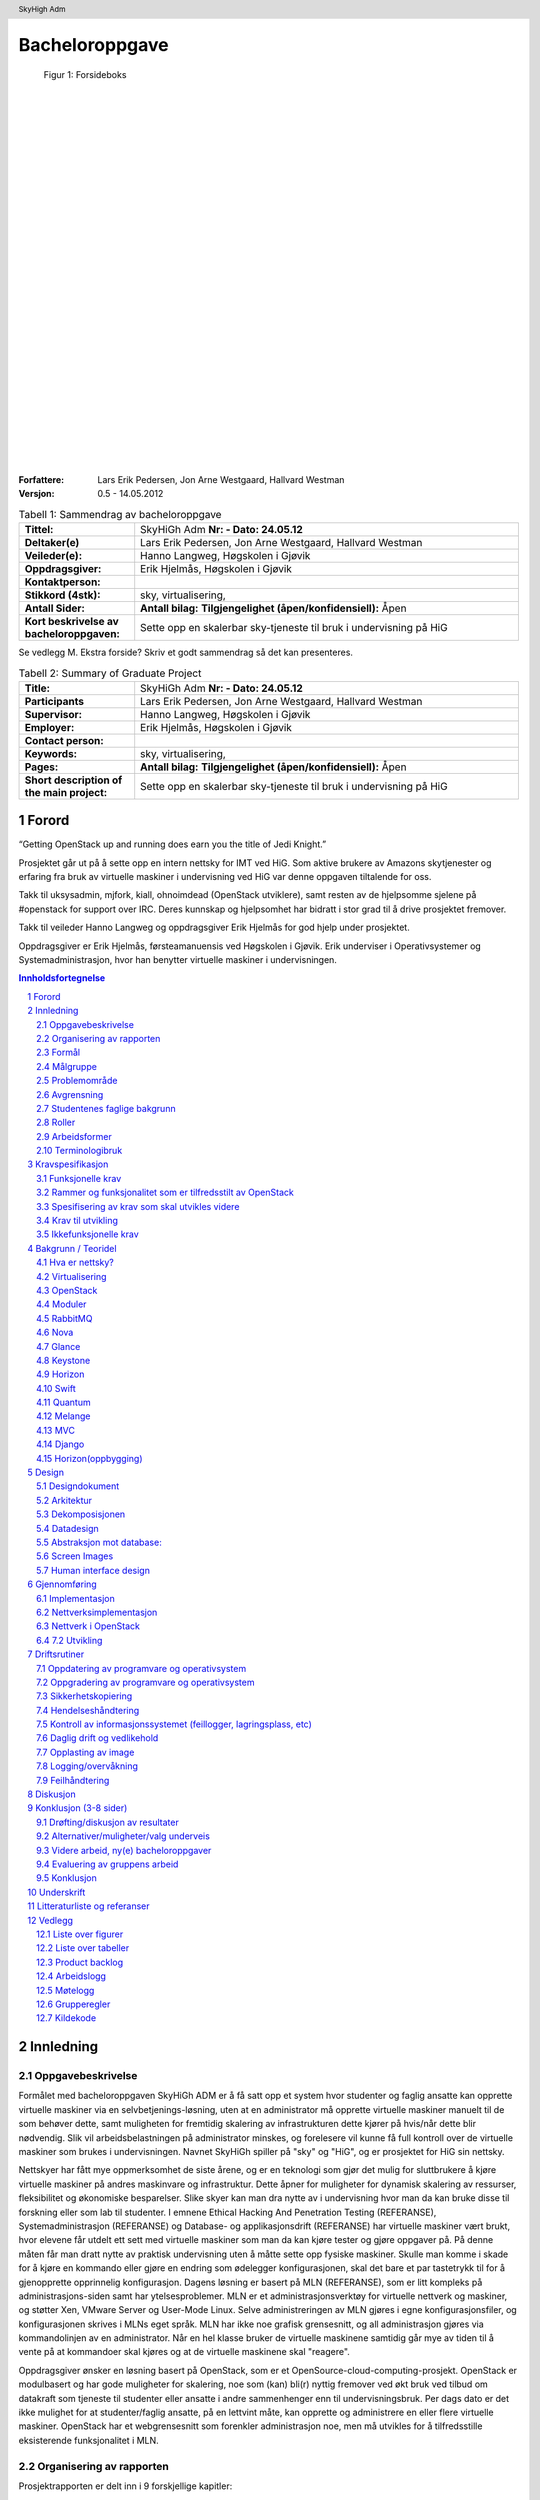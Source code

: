 =====================
Bacheloroppgave
=====================

.. figure:: forsideboks.png
   :scale: 50 %

   Figur 1: Forsideboks

|
|
|
|
|
|
|
|
|
|
|
|
|
|
|
|
|
|
|
|
|
|
|
|
|
|
|

:Forfattere:
  Lars Erik Pedersen, Jon Arne Westgaard, Hallvard Westman

:Versjon: 0.5 - 14.05.2012


.. ``twelvepoint``

.. header:: SkyHigh Adm
.. footer:: ###Page###



.. Overskrift1 = #
.. Overskrift2 = -
.. Overskrift3 = *
.. Overskrift4 = .


.. raw:: pdf

  PageBreak


.. csv-table:: Tabell 1: Sammendrag av bacheloroppgave
   :widths: 15,50  

   "**Tittel:**", "SkyHiGh Adm      **Nr: - Dato: 24.05.12**"
   "**Deltaker(e)**", "Lars Erik Pedersen, Jon Arne Westgaard, Hallvard Westman"
   "**Veileder(e):**", "Hanno Langweg, Høgskolen i Gjøvik"
   "**Oppdragsgiver:**", "Erik Hjelmås, Høgskolen i Gjøvik"
   "**Kontaktperson:**", ""
   "**Stikkord (4stk):**", "sky, virtualisering, "
   "**Antall Sider:**", "**Antall bilag:** **Tilgjengelighet (åpen/konfidensiell):** Åpen"
   "**Kort beskrivelse av bacheloroppgaven:**", "Sette opp en skalerbar sky-tjeneste til bruk i undervisning på HiG"

Se vedlegg M. Ekstra forside? Skriv et godt sammendrag så det kan presenteres.



   
.. raw:: pdf

  PageBreak


.. csv-table:: Tabell 2: Summary of Graduate Project
  :widths: 15,50  

   "**Title:**", "SkyHiGh Adm      **Nr: - Dato: 24.05.12**"
   "**Participants**", "Lars Erik Pedersen, Jon Arne Westgaard, Hallvard Westman"
   "**Supervisor:**", "Hanno Langweg, Høgskolen i Gjøvik"
   "**Employer:**", "Erik Hjelmås, Høgskolen i Gjøvik"
   "**Contact person:**", ""
   "**Keywords:**", "sky, virtualisering, "
   "**Pages:**", "**Antall bilag:** **Tilgjengelighet (åpen/konfidensiell):** Åpen"
   "**Short description of the main project:**", "Sette opp en skalerbar sky-tjeneste til bruk i undervisning på HiG"


.. raw:: pdf

  PageBreak

Forord
#######

“Getting OpenStack up and running does earn you the title of Jedi Knight.”

Prosjektet går ut på å sette opp en intern nettsky for IMT ved HiG. Som aktive brukere av Amazons skytjenester og erfaring fra bruk av virtuelle maskiner i undervisning ved HiG var denne oppgaven tiltalende for oss. 

Takk til uksysadmin, mjfork, kiall, ohnoimdead (OpenStack utviklere), samt resten av de hjelpsomme sjelene på #openstack for support over IRC. Deres kunnskap og hjelpsomhet har bidratt i stor grad til å drive prosjektet fremover.

Takk til veileder Hanno Langweg og oppdragsgiver Erik Hjelmås for god hjelp under prosjektet.



Oppdragsgiver er Erik Hjelmås, førsteamanuensis ved Høgskolen i Gjøvik. Erik underviser i
Operativsystemer og Systemadministrasjon, hvor han benytter virtuelle maskiner i undervisningen.



.. contents:: Innholdsfortegnelse
   :depth: 2

.. sectnum::


.. raw:: pdf
   
  PageBreak




Innledning
###########

Oppgavebeskrivelse
--------------------

Formålet med bacheloroppgaven SkyHiGh ADM er å få satt opp et system hvor studenter og faglig ansatte kan opprette virtuelle maskiner via en selvbetjenings-løsning, uten at en administrator må opprette virtuelle maskiner manuelt til de som behøver dette, samt muligheten for fremtidig skalering av infrastrukturen dette kjører på hvis/når dette blir nødvendig.
Slik vil arbeidsbelastningen på administrator minskes, og forelesere vil kunne få full kontroll over de virtuelle maskiner som brukes i undervisningen.
Navnet SkyHiGh spiller på "sky" og "HiG", og er prosjektet for HiG sin nettsky.

Nettskyer har fått mye oppmerksomhet de siste årene, og er en teknologi som gjør det mulig for sluttbrukere å kjøre virtuelle maskiner på andres maskinvare og infrastruktur. Dette åpner for muligheter for dynamisk skalering av ressurser, fleksibilitet og økonomiske besparelser.
Slike skyer kan man dra nytte av i undervisning hvor man da kan bruke disse til forskning eller som lab til studenter.
I emnene Ethical Hacking And Penetration Testing (REFERANSE), Systemadministrasjon (REFERANSE) og Database- og applikasjonsdrift (REFERANSE) har virtuelle maskiner vært brukt, hvor elevene får utdelt ett sett med virtuelle maskiner som man da kan kjøre tester og gjøre oppgaver på. På denne måten får man dratt nytte av praktisk undervisning uten å måtte sette opp fysiske maskiner. Skulle man komme i skade for å kjøre en kommando eller gjøre en endring som ødelegger konfigurasjonen, skal det bare et par tastetrykk til for å gjenopprette opprinnelig konfigurasjon.
Dagens løsning er basert på MLN (REFERANSE), som er litt kompleks på administrasjons-siden samt har ytelsesproblemer. MLN er et administrasjonsverktøy for virtuelle nettverk og maskiner, og støtter Xen, VMware Server og User-Mode Linux. Selve administreringen av MLN gjøres i egne konfigurasjonsfiler, og konfigurasjonen skrives i MLNs eget språk. MLN har ikke noe grafisk grensesnitt, og all administrasjon gjøres via kommandolinjen av en administrator. Når en hel klasse bruker de virtuelle maskinene samtidig går mye av tiden til å vente på at kommandoer skal kjøres og at de virtuelle maskinene skal "reagere".

Oppdragsgiver ønsker en løsning basert på OpenStack, som er et OpenSource-cloud-computing-prosjekt. OpenStack er modulbasert og har gode muligheter for skalering, noe som (kan) bli(r) nyttig fremover ved økt bruk ved tilbud om datakraft som tjeneste til studenter eller ansatte i andre sammenhenger enn til undervisningsbruk. 
Per dags dato er det ikke mulighet for at studenter/faglig ansatte, på en lettvint måte, kan opprette og administrere en eller flere virtuelle maskiner. OpenStack har et webgrensesnitt som forenkler administrasjon noe, men må utvikles for å tilfredsstille eksisterende funksjonalitet i MLN.



Organisering av rapporten
--------------------------


Prosjektrapporten er delt inn i 9 forskjellige kapitler:

#) Innledning_ - 

#) `Analyse/Diskusjon` - 

#) Kravspesifikasjon_ - 

#) `Bakgrunn / Teoridel`_ - 

#) Design_ - 

#) Gjennomføring_ - 

#) Konklusjon_ - 

#) Underskrift_ - 

#) `Litteraturliste og referanser`_ - 

#) Vedlegg_ - 


Formål
-------

Formålet med prosjektet er først og fremst å bedre brukeropplevelsen for de som benytter seg av virtuelle maskiner og virtuelle datalaboratorierer ved Høgskolen i Gjøvik. Både studenter, emneansvarlige og driftsansvarlige skal få en mer effektiv hverdag, og mindre ansvar skal ligge på én enkelt administrator. Vi håper at resultatet av dette blir mer frigjort til forskning for de som har stått ansvarlige for den tidligere løsningen, og at vi bidrar til mer effektiv læring for studentene.

Målgruppe
----------

**Løsningens målgruppe**
SkyHiGh-prosjektet er startet av Erik Hjelmås fra IMT-avdelingen ved Høgskolen i Gjøvik. 
(Han) Hjelmås har stått som eneste administrator av MLN, og har følgelig hatt all arbeidslastning i forbindelse med behovet for virtuelle maskiner ved HiG frem til nå. Dette prosjektet retter seg mot emneansvarlige og studenter, ved å tilby mye større grad av selvhjulpenhet i forbindelse med dette. I tillegg vil arbeidsgiver være en selvskreven målgruppe, da prosjektet skal føre til mindre arbeidsbelastning for han.

**Rapportens målgruppe**
Rapporten retter seg først og fremst mot arbeidsgiver og IMT-avdelingen ved HiG, samt andre teknologiinteresserte utenfor skolen. Med bakgrunn i denne målgruppen, forventes det en grunnleggende teknologisk forståelse fra leseren.

Problemområde
--------------

Vi forventet at det ville kunne oppstå problemer i forbindelse med implementasjonen, siden OpenStack er et prosjekt i løpende utvikling, og følgelig ha en mengde forskjellige feil. I forbindelse med utviklingsdelen, så vi også på dette som en utfordring, siden man kunne ende opp med å implentere noe som allerede var planlagt i neste versjon. På forhånd visste vi at det ville bli sluppet en ny versjon i løpet av prosjektperioden, men vi så på det som urealistisk å implementere den. Dette skulle til slutt vise seg å være den eneste løsningen for å faktisk løse problemstillingen.

Videre så vi utfordringer i tilgjengelighet til den ferdige løsningen, og særlig dersom det skulle realiserers tilgang for hele studentmassen. Som kjent er verden praktisk talt tom for IPv4-adresser, og så også HiG. Løsninger vi så for oss for implementasjon av IPv6, eller tilgang via VPN. Dessverre var ikke IPv6 rullet ut på HiGs nett under prosjektperioden, og støtte for dette var heller ikke tilstede på alt av vårt testutstyr. Støtten i OpenStack er imdlertid til stede.


- Sette opp en fungerende løsning med OpenStack
- Løse ytelsesproblemer
- Løse skaleringsutfordringer
- Tilpasse OpenStack til prosjektets formål



Avgrensning
-------------

Hentet fra kravspesifikasjonen
Prosjektet skal først og fremst implementere OpenStack-rammeverket for å virkeliggjøre målene nevnt i (REFERANSE). Å bygge en privat skyløsning er et prosjekt som vanligvis spenner over en mye lengre tidsperiode enn vi har til rådighet. Vi vil ikke drive ytelsestesting og analyse dette dekkes av bacheloroppgaven SkyHiGh IO. Mulighetene for “high availability” og redundans skal ikke dekkes. Primært skal systemet utvikles for å bli brukt på HiG, for de aktuelle emnene, ikke for eksterne brukere.



Studentenes faglige bakgrunn
------------------------------


Gruppemedlemmene kommer fra to forskjellige studieretninger, Jon Arne og Lars Erik studerer Drift av Nettverk og Datasystemer og Hallvard studerer Programvareutvikling. Hallvard har gode kunnskaper innen forskjellige programmeringsspråk og utviklingsmetoder, og Jon Arne og Lars Erik stiller med kompetanse innenfor nettverk og scripting fra tidligere emner ved Høgskolen i Gjøvik. Vi har alle gode kunnskaper innen Linux, samt C++ og Java fra programmeringsfag ved HiG.

Ingen av oss har erfaring med OpenStack, så her får vi litt å sette oss inn i.
Python er et programmeringsspråk vi har hørt om, men ikke programmert noe i. Siden OpenStack er skrevet i Python kreves det at vi lærer oss dette.


Roller
--------

Vår oppdragsgiver er førsteamanuensis Erik Hjelmås ved Høgskolen i Gjøvik. Erik vil være en sterk faglig ressurs, og være til god hjelp med den tekniske biten av prosjektet. Førsteamanuensis Hanno Langweg er vår veileder. Han vil bistå med teoretisk hjelp rundt det å jobbe i et stort prosjekt, samt komme med innspill til arbeidet underveis.

Lars Erik pedersen er valgt som prosjektleder og kontaktperson, og har det helhetlige ansvaret for gruppa.
 - ansvar for nettverk

Hallvard Westman er webansvarlig samt utvikler.
	- Språk
	- Utviklingsmodeller
 
Jon Arne Westgaard er gruppemedlem
-
 

Arbeidsformer
--------------

Siden ingen av oss har noen erfaring med OpenStack kreves det at vi setter oss godt inn i OpenStack ved prosjektets begynnelse. Dokumentasjonen på http://openstack.org kommer godt med her, i tillegg til å søke etter brukserfaringer på internett. Vi har hatt løpende kontakt med utviklerene av OpenStack via IRC (REFERANSE) på kanalen #openstack og #horizon-dev.
Siden OpenStack er er forholdsvis nytt prosjekt er erfaringene og dokumentasjonen litt mangelfull, så prøv-og-feil-metoden blir hyppig brukt. Etter installasjonen av operativsystemet på serverene vi skal bruke tok vi et disk-image som vi kan rulle tilbake til hvis vi støter på problemer ved installering av OpenStack, slik at vi ikke trenger å installere hele operativsystemet på nytt. 

- Tolk kildekode
- Dokumentasjon
- IRC
- Case Studies
- Instalasjon og testing, UTDYP MASSE

Vi benyttet det vi anså som det beste fra scrum:

- Indexcards
- Sprinter
- Demoer
- Smidig utvikling

Vi valgte å ikke ta med del1, del2 fra Scrum, fordi …...


Terminologibruk
-----------------

Liste over terminologier:
- VM/virtuell maskin: En simulert versjon av et operativsystem
- Hypervisor: En programvare som ligger i bunnen og behandler og administrerer virtuelle maskiner, kontrollerer ressursene til de virtuelle maskinene (prosessor, ram, disk o.l.)
- Image: En diskfil med en ferdig installert virtuell maskin
- Flavor: Et sett med virtuell maskinvarekonfigurasjon. Antall virtuelle prosessorer, mengde RAM, lagringsplass
- Instans: Image + flavor
- Prosjekt: Samling av virtuelle maskiner. Et prosjekt har en kvote tilknyttet seg.
- Tenant: Et prosjekt (OpenStack-terminlogi)
- IP-pool: En rekke IP-adresser
- MVC: Model view controller, et pattern for å skille logikk,data og presentasjon.
- View: 



Kravspesifikasjon
##################

Et tidligere prosjekt i emnet Systemadministrasjon konkluderte med at OpenStack er anbefalt plattform, og dets webgrensesnitt skal modifiseres og videreutvikles til å tilfredstille gjeldende funksjonalitet i MLN og nye krav fra arbeidsgiver. 

Funksjonelle krav
-------------------

Siden dette prosjektet i hovedsak er å flytte et tjenestetilbud over på et nytt rammeverk, og i så måte ikke er et tradisjonelt utviklingsprosjekt, må vi se på eksisterende funksjonalitet i MLN for å se om alt dette tilfredsstilles i den nye løsningen. Tabellen nedenfor reflekterer hvilken funksjonalitet som finnes i dagens løsning, og hvorvidt det må gjøres utvikling for at det skal fungere på samme måte i OpenStack. En forutsetning for at flyttingen skal kunne sees på som gjennomførbar og suksessfull, vil være at all eksisterende funksjonalitet enten må være tilfredsstilt av OpenStacks webgrensesnitt allerede, eller at det lar seg gjøre å utvikle de manglene som finnes. I tillegg skal alle administrasjonsoppgaver kunne utføres ved hjelp av kommandolinjen. Det vil si at, eventuelle tillegg i webgrensesnittet også må realiserers i form av skript. Det legges ikke opp til at studentene skal kunne gjøre operasjoner mot sine instanser via kommandolinjen. De skal primært benyttes seg av webgrensenittet.

Rammer og funksjonalitet som er tilfredsstilt av OpenStack
-----------------------------------------------------------


.. csv-table:: Tabell 32: Oversikt
    :header: "Eksisterende krav", "Nye Krav", "Openstack", "Utvikles videre"

    "Tilbyr brukere full tilgang til et gitt antall VM’er definert av administrator", "Ja", "Nei"
    "IP-Adresse på HiGs nett", "Ja", "Nei"
    "Rulle ut flere VM’er med en gitt config(10)", "Nei", "Ja"
    "Administrere batcher som er rullet ut", "Nei", "Ja"
    "", "Mulighet for enkel administrering av VM-er for sluttbrukere", "Ja", "Nei"
    "", "Lastbalansering", "Ja", "Nei"
    "", "Skalering", "Ja", "Nei"
    "", "Webgrensesnitt", "Ja", "Ja"
    "", "Opplasting av disk-image fra egen maskin for sluttbrukere", "Nei", "Ja"


Spesifisering av krav som skal utvikles videre
------------------------------------------------


**Rulle ut flere vm’er med en gitt config**
I den eksisterende løsningen har administrator mulighet for å sette opp en konfigurasjon for et sett med virituelle maskiner som han kan rulle ut så mange sett som ønskelig. Dette kalles et prosjekt i MLN. En slik konfigurasjon kan også lagres, slik at det kan hentes opp igjen på et senere tidspunkt. Dette blir gjort ved hjelp av kommandolinje og konfigurasjonsfiler. I OpenStack kalles et slikt sett med instanser en tenant (Henvise til “2.11 Terminologibruk”). Det finnes ingen implementasjon av en samling tenants, og følgelig må dette utvikles for å tilfredsstille eksistrende funksjonalitet. Ett sett med tenants vil fra nå av kalles for en batch. Da vil altså en tenant reflektere en gruppe i ett gitt emne og en batch reflekterer alle gruppene i et enkelt emne.

**Administrere batcher som er rullet ut**
Siden eksisterende løsning ikke har konseptet batch, det vil si en abstraksjon for en samling prosjekter, finnes det heller ingen mulighet for å gjøre operasjoner på en slik. F.eks å slette alle gruppene i et emne på en gang, eller å liste alle prosjekter som hører til et spesifikt emne. Denne funksjonaliteten må følgelig også implementeres i den nye løsningen, og vil være en naturlig utvidelse av “Rulle ut flere vm’er med en gitt config” REFERANSE


**Regnekraft som tjeneste**
Det skal være mulig for studenter og ansatte å flytte en virtuell maskin fra sin egen maskin opp til OpenStack via webgrensesnittet, slik at man får mulighet til å teste programvare o.l på bedre maskinvare enn man har fysisk tilgjengelig på egen maskin. Denne funksjonaliteten finnes ikke i eksisterende løsning, og heller ikke i OpenStack via webgrensesnittet. Det er dog støtte for å registrere disk-image i både VMWare  og VirtualBox sitt diskformat, men dette skjer via kommandolinjen.



Krav til utvikling
-------------------

De funksjonelle kravene som vi skal gå inn på nå er kun ment å dekke utviklingsdelen av dette prosjektet. Oppsett, installering og implementasjon dekkes i egne kapitler REFERANSE, da dette ikke er emner som skal kravspesifiseres på samme måte som en utviklingsprosess. 

Use Case

.. figure:: use_case_v2.png

    Figure 29: Use-case V2


**Usecase-detaljer**

“Lag Batch” er knyttet til “Endre Batch” med <extends> slik at kravene for parameter til “Lag Batch” blir reflektert i “Endre Batch”.
Slett Batch er knyttet til Slett instans med <uses> fordi at nåværende funksjonalitet krever at instanser må slettes før man kan slette en tenant.  Gruppen ønsker å fremheve dette i UseCase for å poengtere at dette ikke er en løsning på et problem, men ett forhold som må tas i betraktning når løsning skal designes.

+----------------------------+-------------------------------------------------------------------------------------------+
| **Use case ID**            | 1                                                                                         |
+----------------------------+-------------------------------------------------------------------------------------------+
| **Use case navn**          | Create batch                                                                              |
+----------------------------+-------------------------------------------------------------------------------------------+
| **Hensikt**                | Opprette et sett prosjekter med et gitt antall *instanser*                                |
+----------------------------+-------------------------------------------------------------------------------------------+
| **Hovedrolle**             | Admin                                                                                     |
+----------------------------+-------------------------------------------+-----------------------------------------------+
| **Arbeidsflyt**            | **Brukerens handlingssmønster**           |                **Systemrespons**              |
+----------------------------+-------------------------------------------+-----------------------------------------------+
|                            | Legg instanser i batchens konfigurasjon   | Vis listen med instanser som skal opprettes   |
+----------------------------+-------------------------------------------+-----------------------------------------------+
|                            | Oppgi antall prosjekter og navngi batchen | Kjør Use-case 3                               |
+----------------------------+-------------------------------------------+-----------------------------------------------+
|                            | Start opprettingen                        | Vis tekstfelt for input                       |
+----------------------------+-------------------------------------------+-----------------------------------------------+
|                            |                                           | Kjører Use-case 2                             |
+----------------------------+-------------------------------------------+-----------------------------------------------+
|                            |                                           | Starter instansene                            |
+----------------------------+-------------------------------------------+-----------------------------------------------+
|                            |                                           | Opprett batchen i databasen                   |
+----------------------------+-------------------------------------------+-----------------------------------------------+
| **Alternativ arbeidsflyt** |                                           | Dersom instansene ikke starter opp, må de     |
|                            |                                           | bygges på nytt. Eventuelt gis beskjed om at   |
|                            |                                           | maksgrense for antall instanser er nådd.      |
+----------------------------+-------------------------------------------------------------------------------------------+


+----------------------------+-------------------------------------------------------------------------------------------+
| **Use case ID**            | 2                                                                                         |
+----------------------------+-------------------------------------------------------------------------------------------+
| **Use case navn**          | Add tenant                                                                                |
+----------------------------+-------------------------------------------------------------------------------------------+
| **Hensikt**                | Legge til prosjekter i en batch ved oppretting                                            |
+----------------------------+-------------------------------------------------------------------------------------------+
| **Hovedrolle**             | Admin  (Egentlig systemet)                                                                |
+----------------------------+-------------------------------------------+-----------------------------------------------+
| **Arbeidsflyt**            | **Brukerens handlingssmønster**           |               **Systemrespons**               |
+----------------------------+-------------------------------------------+-----------------------------------------------+
|                            |                                           | Prosjekter auto-opprettes med navn generert   |
|                            |                                           | fra navnet på bathen.                         |
+----------------------------+-------------------------------------------+-----------------------------------------------+
|                            |                                           | Legger admin til i alle prosjektene           |
+----------------------------+-------------------------------------------+-----------------------------------------------+
|                            |                                           | Opprett bruker, passord og nøkkelpar          |
+----------------------------+-------------------------------------------+-----------------------------------------------+
|                            |                                           | Skriv disse til fil                           |
+----------------------------+-------------------------------------------+-----------------------------------------------+
|                            |                                           | Knytt brukeren til prosjektet                 |
+----------------------------+-------------------------------------------+-----------------------------------------------+
|                            |                                           | Åpner porter                                  |
+----------------------------+-------------------------------------------+-----------------------------------------------+
| **Alternativ arbeidsflyt** |                                           | n/a                                           |
|                            |                                           |                                               |
|                            |                                           |                                               |
+----------------------------+-------------------------------------------------------------------------------------------+

+----------------------------+-------------------------------------------------------------------------------------------+
| **Use case ID**            | 3                                                                                         |
+----------------------------+-------------------------------------------------------------------------------------------+
| **Use case navn**          | Add instance                                                                              |
+----------------------------+-------------------------------------------------------------------------------------------+
| **Hensikt**                | Lage en liste med instanser som skal bygges i hvert prosjekt                              |
+----------------------------+-------------------------------------------------------------------------------------------+
| **Hovedrolle**             | Admin (system)                                                                            |
+----------------------------+-------------------------------------------+-----------------------------------------------+
| **Arbeidsflyt**            |  **Brukerens handlingssmønster**          |                **Systemrespons**              |
+----------------------------+-------------------------------------------+-----------------------------------------------+
|                            | Velg navn, maskinvareoppsett, image og    | Vis dialog                                    |
|                            | sikkerhetsgruppe                          |                                               |
+----------------------------+-------------------------------------------+-----------------------------------------------+
|                            | Legg til i lista                          | Lagre input og legg instansen i en tabell i   |
|                            |                                           | webgrensesnittet                              |
+----------------------------+-------------------------------------------+-----------------------------------------------+
| **Alternativ arbeidsflyt** |                                           | Brukeren kan avbryte sekvensen.               |
+----------------------------+-------------------------------------------------------------------------------------------+

+----------------------------+-------------------------------------------------------------------------------------------+
| **Use case ID**            | 4                                                                                         |
+----------------------------+-------------------------------------------------------------------------------------------+
| **Use case navn**          | Edit batch                                                                                |
+----------------------------+-------------------------------------------------------------------------------------------+
| **Hensikt**                | Legge til/slette prosjekter fra en batch                                                  |
+----------------------------+-------------------------------------------------------------------------------------------+
| **Hovedrolle**             | Admin                                                                                     |
+----------------------------+-------------------------------------------+-----------------------------------------------+
| **Arbeidsflyt**            |  **Brukerens handlingssmønster**          |                **Systemrespons**              |
+----------------------------+-------------------------------------------+-----------------------------------------------+
|                            | Velger batch som skal endres              | Viser informasjon om batch                    |
+----------------------------+-------------------------------------------+-----------------------------------------------+
|                            | Velger legg til/slett prosjekt            | Prosjekt legges til/slettes fra batch         |
+----------------------------+-------------------------------------------+-----------------------------------------------+
|                            |                                           | Registrerer endringen i databasen             |
+----------------------------+-------------------------------------------+-----------------------------------------------+
| **Alternativ arbeidsflyt** |                                           | Bruker kan avbryte sekvensen.                 |
+----------------------------+-------------------------------------------------------------------------------------------+

+----------------------------+-------------------------------------------------------------------------------------------+
| **Use case ID**            | 5                                                                                         |
+----------------------------+-------------------------------------------------------------------------------------------+
| **Use case navn**          | Delete batch                                                                              |
+----------------------------+-------------------------------------------------------------------------------------------+
| **Hensikt**                | Slette en hel batch                                                                       |
+----------------------------+-------------------------------------------------------------------------------------------+
| **Hovedrolle**             | Admin                                                                                     |
+----------------------------+-------------------------------------------+-----------------------------------------------+
| **Arbeidsflyt**            |  **Brukerens handlingssmønster**          |                **Systemrespons**              |
+----------------------------+-------------------------------------------+-----------------------------------------------+
|                            | Velg "Delete batch" på batch som skal     | Dialogboks hvor sletting må bekreftes         |
|                            | slettes                                   |                                               |
+----------------------------+-------------------------------------------+-----------------------------------------------+
|                            | Velger "Delete batch"                     | Sletter alle instanser i hvert prosjekt       |
+----------------------------+-------------------------------------------+-----------------------------------------------+
|                            |                                           | Sletter brukeren                              |
+----------------------------+-------------------------------------------+-----------------------------------------------+
|                            |                                           | Sletter prosjektene                           |
+----------------------------+-------------------------------------------+-----------------------------------------------+
|                            |                                           | Slett batchen fra databasen                   |
+----------------------------+-------------------------------------------+-----------------------------------------------+
| **Alternativ arbeidsflyt** |                                           | Bruker kan avbryte sletting i dialogboks.     |
+----------------------------+-------------------------------------------------------------------------------------------+

+----------------------------+-------------------------------------------------------------------------------------------+
| **Use case ID**            | 6                                                                                         |
+----------------------------+-------------------------------------------------------------------------------------------+
| **Use case navn**          | Delete instance from tenant in batch                                                      |
+----------------------------+-------------------------------------------------------------------------------------------+
| **Hensikt**                | Slette enkelt-instanser fra en tenant i en batch                                          |
+----------------------------+-------------------------------------------------------------------------------------------+
| **Hovedrolle**             | Student                                                                                   |
+----------------------------+-------------------------------------------+-----------------------------------------------+
| **Arbeidsflyt**            | **Brukerens handlingssmønster**           |                **Systemrespons**              |
+----------------------------+-------------------------------------------+-----------------------------------------------+
|                            | Velger sitt prosjekt                      | Vis listen med instanser som skal opprettes   |
+----------------------------+-------------------------------------------+-----------------------------------------------+
|                            | Velger "Delete/terminate instance" på     | Viser liste med informasjon om prosjekt       |
|                            | instans som skal slettes                  |                                               |
+----------------------------+-------------------------------------------+-----------------------------------------------+
|                            | Velger "Delete instance"                  | Dialogboks med bekreftelse                    |
+----------------------------+-------------------------------------------+-----------------------------------------------+
|                            |                                           | Instans slettes                               |
+----------------------------+-------------------------------------------+-----------------------------------------------+
| **Alternativ arbeidsflyt** |                                           | Bruker kan avbryte sletting i dialogboks      |
+----------------------------+-------------------------------------------------------------------------------------------+

+----------------------------+-------------------------------------------------------------------------------------------+
| **Use case ID**            | 7                                                                                         |
+----------------------------+-------------------------------------------------------------------------------------------+
| **Use case navn**          | Save batch configuration                                                                  |
+----------------------------+-------------------------------------------------------------------------------------------+
| **Hensikt**                | Lagre et instans-oppsett for senere bruk                                                  |
+----------------------------+-------------------------------------------------------------------------------------------+
| **Hovedrolle**             | Admin                                                                                     |
+----------------------------+-------------------------------------------+-----------------------------------------------+
| **Arbeidsflyt**            | **Brukerens handlingssmønster**           |                **Systemrespons**              |
+----------------------------+-------------------------------------------+-----------------------------------------------+
|                            | Setter opp en liste med instanser         | Lager oppsettet i databasen                   |
+----------------------------+-------------------------------------------+-----------------------------------------------+
|                            | Velger lagre oppsett                      | (Genererer konfigurasjonsfil, som brukeren    |
|                            |                                           | kan laste ned)                                |
+----------------------------+-------------------------------------------+-----------------------------------------------+
| **Alternativ arbeidsflyt** |                                           | n/a                                           |
+----------------------------+-------------------------------------------------------------------------------------------+

+----------------------------+-------------------------------------------------------------------------------------------+
| **Use case ID**            | 8                                                                                         |
+----------------------------+-------------------------------------------------------------------------------------------+
| **Use case navn**          | Create batch from stored configuration                                                    |
+----------------------------+-------------------------------------------------------------------------------------------+
| **Hensikt**                | Lage en batch ut fra tidligere lagret konfigurasjon                                       |
+----------------------------+-------------------------------------------------------------------------------------------+
| **Hovedrolle**             | Admin                                                                                     |
+----------------------------+-------------------------------------------+-----------------------------------------------+
| **Arbeidsflyt**            | **Brukerens handlingssmønster**           |                **Systemrespons**              |
+----------------------------+-------------------------------------------+-----------------------------------------------+
|                            | Velger "Batch configuration"              | Viser liste med informasjon om lagrede batch- |
|                            |                                           | konfigurasjoner                               |
+----------------------------+-------------------------------------------+-----------------------------------------------+
|                            | Velger en lagret batch                    | Viser informasjon om lagret batch             |
+----------------------------+-------------------------------------------+-----------------------------------------------+
|                            | Velger "Create batch"                     | Vis listen med instanser som skal opprettes   |
+----------------------------+-------------------------------------------+-----------------------------------------------+
|                            | Eventuelt endrer konfigurasjonen          | Se Use-case 1                                 |
+----------------------------+-------------------------------------------+-----------------------------------------------+
|                            | Oppgi antall prosjekter og navngi batchen |                                               |
+----------------------------+-------------------------------------------+-----------------------------------------------+
|                            | Start opprettingen                        |                                               |
+----------------------------+-------------------------------------------+-----------------------------------------------+
| **Alternativ arbeidsflyt** |                                           |                                               |
+----------------------------+-------------------------------------------------------------------------------------------+

+----------------------------+-------------------------------------------------------------------------------------------+
| **Use case ID**            | 9                                                                                         |
+----------------------------+-------------------------------------------------------------------------------------------+
| **Use case navn**          | Upload image                                                                              |
+----------------------------+-------------------------------------------------------------------------------------------+
| **Hensikt**                | Laste opp et image fra lokal maskin                                                       |
+----------------------------+-------------------------------------------------------------------------------------------+
| **Hovedrolle**             | Student                                                                                   |
+----------------------------+-------------------------------------------+-----------------------------------------------+
| **Arbeidsflyt**            | **Brukerens handlingsmønster**            |        **Systemrespons**                      |
+----------------------------+-------------------------------------------+-----------------------------------------------+
|                            | Velger diskfil fra egen maskin            | Viser opplastingsside                         |
+----------------------------+-------------------------------------------+-----------------------------------------------+
|                            | Legger inn metadata                       | Laster opp diskfilen                          |
+----------------------------+-------------------------------------------+-----------------------------------------------+
|                            | Velger last opp                           |                                               |
+----------------------------+-------------------------------------------+-----------------------------------------------+
| **Alternativ arbeidsflyt** |                                           | Disken kan være full, systemet må melde fra   |
+----------------------------+-------------------------------------------------------------------------------------------+



Studenters caser mangler


Ikkefunksjonelle krav
-----------------------

De ikkefunksjonelle kravene dekker generelle krav til implementasjonen, i tillegg til modulen som skal utvikles.

Webgrensesnitt
.................

Løsningen skal kunne administreres ved hjelp av et webgrensesnitt. Både faglærer og elever skal ha tilgang til dette grensesnittet med respektive rettigheter. Openstack oppfyller allerede kravet om et webgrensesnitt med modulen Horizon. Det som spesifiseres av krav vil derfor også måtte tilfredstille kravene Horizon stiller til videre utvikling. Dette innebærer også konvensjoner som er lagt til grunn. Horizon viser til Python PEP8-stil (REFERANSE http://www.python.org/dev/peps/pep-0008/)  når det gjelder python, samt Django’s Style Guide når det gjelder Templates (REFERANSE https://docs.djangoproject.com/en/dev/internals/contributing/writing-code/coding-style/). Foruten om dette følger de CSS,XHTML og javascript  - standarder som er oppgitt på OpenStack sin  “Contributing Guide (REFERANSE http://horizon.openstack.org/contributing.html)

3.5.1 Ytelse
.............

Brukeropplevelsen skal stå i fokus. Å jobbe på en virtuell maskin skal ikke på noen måte oppleves tregt, og ytelsen skal være så nært en fysisk maskin med samme maskinvare som mulig. Ansvaret for å oppfylle disse kravene er primært lagt til bachelorgruppen SkyHigh I/O rent fysisk, men systemet skal selv sørge for at øvre grenser for ressursbruk ikke overskrides. Disse kravene avhenger veldig av maskinvaren som er tilgjengelig.

Pålitelighet
..............

Systemet skal ha en oppetid på 99.9%.  Dette tilsvarer 8 timer, 45 minutter og 36 sekunder nedetid per år, 43 minutter og 48 sekunder per måned, eller 1 minutt og 26 sekunder per dag. I denne oppetiden skal systemet være 100% stabilt, slik at brukeropplevelsen blir opprettholdt. Kravet om oppetid avhenger fullt og helt av kravene om ytelse og ressursbruk. 

Tilgjengelighet
................

Systemet skal kun være tilgjengelig på HiGs interne nettverk, enten via kablet eller trådløs forbindelse. Nodene skal ha internettilgang, for å kunne motta oppdateringer. Lagringsnettet skal ikke være tilgjengelig utenfor controller-noden/compute-nodene, og følgelig isolert fra internett.

Sikkerhet
..........

Sikkerheten skal ivaretas av mekanismer som allerede finnes i OpenStack, i form av brukerautentiseringsmodulen (keystone) og brannmuroppsettet (security groups) som følger med rammeverket. Nettverkssikkerhet skal settes opp i form av aksesslister i systemets routere, og i pakkefiltreringstjenestene på hver node. 

Lisens
.......

OpenStack følger Apache 2.0-lisensen (REFERANSE), som hovedsaklig sier at alle står fritt til å endre og distribuere materialet, men hvis noe av koden endres må opprinnelig Copyright følge med, opprinnelige bidragsytere krediteres og alt materiale gjøres tilgjengelig uten noen form for garanti eller ansvar.
All kode som produseres i dette prosjektet vil bli underlagt Apache 2.0-lisensen.



Bakgrunn / Teoridel
####################

Hva er nettsky?
-----------------


En nettsky (cloud computing) er levering av databehandling som en tjeneste snarere enn et produkt, der delte ressurser, programvare og informasjon er gitt til datamasiner og andre enheter som et verktøy over nettverket (internett). En nettsky er definert som tilgangen til datamaskiner og deres funksjonalitet via internett, eller et lokalt nettverk. Brukerene av en slik nettverkssky får tradisjonelt tilgang til disse tjenestene via en webtjeneste, enten via en PC eller en mobil applikasjon. Grunnen til at det kalles en nettsky, er at tjenestens fysiske lokasjon er usynlig for brukeren, og også ofte for de som leverer nettskyen. Det skal ikke være mulig for tjenesteleverandøren å peke ut at bruker X's data ligger på server Y. Selve skyen er rent teknisk et sett maskiner og webtjenester som har implementert cloud computing som tjeneste, 

I en verden i en stadig framgang har nettskyen gjort sitt inntog for mannen i gata, kanskje nesten uten at man tenker over det selv. "Alt" lagres i skyen; e-post, kontakter, bokmerker, kalendere, dokumenter, bilder m.m. Innholdet er alltid synkronisert mellom mobiltelefonen, laptopen, kontor-PC'en og nettbrettet.
Tilgjengelighet har blitt alfa og omega, og nå skal også fysiske maskiner inn i skyen i form av virtuelle maskiner. 

Fordelene med en nettsky er mange. Det som er interessant for de store aktørene på markedet, er den økonomiske gevinsten man kan få ved å velge skytjenester i stedet for å investere i egne datasentere. Det kanskje med karakteristiske ved tjenesteleveranse fra en sky, er at man kun betaler for faktisk bruk (båndbredde, IO-operasjoner, nettverkstrafikk) og at man enkelt kan skalere opp ytelsen og tilgjengelighet i perioder der man forventer mer pågang. For utdanningsinstitusjoner forenkler man arbeidet med lab-arbeid i forbindelse med IT-studier ved hjelp av en sky. I stedet for å bruke tid og penger på å implementere, og vedlikeholde en fysisk datalab, bruker man heller virtuelle maskiner. Slike løsninger gjør hverdagen mer effektiv, både for bedriften som helhet, de ansatte og også for brukerene. En annen gevinst man får ved en nettsky er energisparing. Ved å samle tjenester i virtuelle maskiner minker man selvfølgelig antallet fysiske servere, som igjen fører til et lavere strømforbruk, og lavere kostnader.

Ufordringene ligger i ytelse, konfigurasjon og sikkerhet. Å sikre at ytelsen blir like god som den ville blitt med et eget datasenter er en utfordring, og krever kraftig maskinvare og en god infrastruktur. Bedrifter og organisasjoner får utfordringer med lagring av personopplysninger i skyen, og hvordan ivareta sikkerheten rundt dette. Når slik data lagres i en sky hos en ekstern leverandør vet man ikke alltid hvilken fysisk lokasjon dataene ligger på og kan således ikke ha full kontroll på dataene. Et godt eksempel på dette er Narvik kommune, som ikke fikk lov av datatilsynet til å bruke Google Apps for å levere e-post, kalender, samskriving og den andre tilhørende tjenestene, fordi de mener det strider mot personvernloven. REFERANSE http://www.digi.no/873387/narvik-maa-svare-for-google-apps 02.05 OG http://www.digi.no/887985/her-er-brevet-som-forbyr-google-apps 02.05.
I Danmark er bruk av skytjenester i kommunal sektor blitt forbudt, på mye av det samme grunnlaget som saken i Narvik. REFERANSE http://www.version2.dk/artikel/datatilsynet-forbyder-google-apps-i-kommuner-15352 02.05. Sikkerheten i skyen er også et utbredt tema, og en stor utfordring. Problemstillingene er hovedsaklig todelt, utfordringer for leverandør, og utfordringer for bruker. For leverandøren er det blant annet viktig å konfigurerere hypervisoren skikkelig, slik at man ikke kan få tilgang på vertsoperativsystemet. En annen stor utfordring, er å hindre brukerene å misbruke tjenesten. I 2011 ble Sonys PlayStationNetwork offer for et massivt datainnbrudd, der angrepet ble initiert fra Amazons skytjeneste EC2. http://www.bloomberg.com/news/2011-05-13/sony-network-said-to-have-been-invaded-by-hackers-using-amazon-com-server.html 02.05


Virtualisering
---------------

Når det gjelder datamaskiner, er virtualisering å lage en virtuell versjon av noe, som en
hardware-plattform, et operativsystem, lagringsenhet eller nettverksressurser. Ved hjelp av virtualisering kan man kjøre flere operativsystemer på samme PC.
Ved hjelp av virtualisering kan man installere et operativsystem på en virtuell maskin i et virtualiserings-program (VMware, Virtualbox), som da blir lagret som filer på harddisken. Slik kan man teste et operativsystem uten å installere det på selve harddisken over, eller ved siden, av det operativsystemet som allerede er installert. 

OpenStack
----------

OpenStack er et  Open Source cloud-computing-prosjekt som tilbyr Infrastructure as a Service (IaaS), startet av Rackspace og Nasa i juli 2010. Per 17.april 2012 har over 150 bedrifter sluttet seg til prosjektet, som AMD, Intel, Canonical, SUSE Linux, Red Hat, Cisco, Dell, HP og IBM. (REFERANSE http://openstack.org/community/companies/)
Første versjon, Austin, ble sluppet 21. oktober 2010, og har siden da vært i kontinuerlig utvikling. Nyeste versjon er Essex, sluppet 5.april 2012.
Hovedmålet til OpenStack-prosjektet er å gi alle organisasjoner mulighet til å opprette og tilby nettskyer som kan kjøre på standard maskinvare.

Moduler
---------

http://docs.openstack.org/trunk/openstack-compute/admin/content/
Selve OpenStack er et modulbasert prosjekt, hvor hovedmodulene er Compute (Nova), Image Service (Glance) og Identity Service (Keystone). Disse modulene er det absolutte minimum av hva som må implementeres i et fungerende system. De øvrige modulene som er beskrevet under er valgfrie, og noen av dem er heller ikke en offisiell del av prosjektet enda. Siden det er modulbasert, kan alle modulene, samt tjenestene tilhørende de forskjellige modulene, både dupliserers og distribueres til flere forskjellige fysiske servere. Dette gjør systemet meget skalerbart og enkelt og lastbalansere.

RabbitMQ 
----------

http://www.rabbitmq.com/tutorials/amqp-concepts.html
RabbitMQ er ikke en del av OpenStack, men er en avhengighet i systemet. RabbitMQ er den tjenesten de forskjellige modulene bruker for å snakke med hverandre. Teknologien bak er AMQP#. Enkelt forklart består dette i at en tjeneste sender en “message” (forespørsel) som så blir tolket, og sendt til rett mottaker. OpenStack benytter kun asynkrone kall til RabbitMQ for å sikre at ingen tjenester blir hengde å vente på hverandre. Eksmempler på bruk her, vil f.eks være en forespørsel om å starte en instans.

Nova
-----

Nova er kjernemodulen i OpenStack som tar seg av opprettelsen og administreringen av de virtuelle maskinene, samt håndtering av nettverk. Nova modulen er delt opp i forskjellig tjenester, som har sin spesifikke oppgave. Gjennom alle disse forskjellige tjenestene innfører nova en noen konsepter og begreper:
- instance
- flavor
- security group
- keypair

En instance er ganske enkelt en virtuell maskin. Når en slik opprettes må man velge en flavor, et keypair og en eller flere security groups. En flavor er et navngitt sett med maskinvarekonfigurasjon, som kan velges for en instans. Den inneholder antall virtuelle prosessorkjerner, mengde minne og størrelse på disk. Security group er et sett brannmurregler for innkommende trafikk, som blir tilegnet den virtuelle maskinen. Standardgruppen benytter seg av “implicit deny all”, det vil si all trafikk inn mot den virtuelle maskinen vil bli forkastet. Disse gruppene eksisterer per prosjekt, og er således ikke globale. Keypairs er et SSH nøkkelpar bestående av en offentlig, og en privat nøkkel. Ved oppstart av en instans blir den valgte nøkkelen injisert, slik at brukeren får tilgang til den ved hjelp av sin nøkkel.

**Nova-api**
Tilbyr et grensesnitt mot brukerene, som tar i mot kall til de forskjellige tjenestene. Det er støtte for OpenStacks eget API, Amazons EC2 API samt et eget administrativt API forbeholdt systemadministratorer. Sistnevnte er realisert i form av klienten nova-manage. I tillegg til å ta i mot disse kallene, er det også denne tjenesten som initierer handlinger hos de andre tjenestene (f. eks å starte en instans). Nova-api står også for sjekk mot brukerens kvoter i prosjektet det jobbes på. Nova-api kjøres typisk på den maskinen man velger som controller.

**Nova-compute**
Denne tjenesten står for oppretting og terminering av virtuelle maskiner. For å realisere dette, snakker nova-compute med de forskjellige API’ene for de hypervisorene som er støttet. Eksempelvis libvirt for KVM/qemu og XenAPI for XenServer/XCP. Når nova-api har mottatt en forespørsel om en ny virtuell maskin, blir den plassert i køsystemet og hentet ned fra køsystemet av nova-compute. Deretter blir det kjørt en rekke systemkommandoer for å gjennomføre forespørselen som kom gjennom API’et. En typisk serie av systemkommandoer ved oppstart av en ny virtuell maskin vil være:
- Lage konfigurasjonsfil for virtualiseringsplatformen man har valgt. F.eks lage en XML-fil for libvirt
- Sette opp brannmurregler i iptables
- Opprette en katalog der blant annen disk-filen til den nye virtuelle maskinen blir lagret. Disse ligger under /var/lib/nova/instances/instance-XXXXXXX
- Kopiere over image-fil med operativsystem fra glance til den compute-noden som skal kjøre den akutelle virtuelle makinen. Dette gjøres kun dersom det valget imaget aldri har blir kjørt fra compute-noden. Imagene blir lagret i katalogen /var/lib/nova/_base.
- Kopiere over image-filen til den nye instansens katalog. Dersom image-filen allerede finnes på compute-noden blir den ikke hentet fra glance først.
- Kjører kommandoer for å starte instansen. Hvilke kommandoer som blir kjørt avhenger her av hvilken hypervisor som er valgt.

Basert på logg


Underveis i denne prosessen vil det hele tiden rapporteres til databasen som tilstanden på den nye instansen.

**Nova-volume**
Håndterer opprettelse, sletting og tilegning av fysisk lagringsplass til instanser. Man har mulighet til å legge til ekstra lagringsplass på instansene i etterkant av opprettelsen, slik at man enkelt kan løse utfordringer i forbindelse med dette. Volumene blir typisk hentet fra iSCSI. Nova Volume tilsvarer Amazons Elastic Block Storage. Tjenesten fungerer på akkurat samme måte som compute. Det blir sendt forespørsler til køsystemet, som nova-volume henter ned, og prosesserer.

**Nova-network**
Fungerer konseptuelt på akkurat samme måten som volume og compute, og håndterer følgelig alle forespørsler i køsystemet som har med nettverk å gjøre. Dette omfatter opprettelse av nettverksbroer, endring i brannmur, tildeling av nettverk, DHCP-oppsett og tildeling av floating-IP’s. Nova-network er dypere forklart i seksjon REFERANSE TIL NETTVERK

**Nova-schedule**
Denne tjenesten tolker alle meldinger i køsystemet, og sender dem til den noden forespørselen gjelder. F.eks en forespørsel om å terminere en virtuell maskin skal sendes til en nova-compute node. I nåværende utgave av OpenStack kjører nova-schedule i noe man kaller “muliti”-mode, som gjør at man kan velge en separat algoritme for compute og en for volume. Det tilbys fire forskjellige algoritmer:
- Chance
- Cost & Weight
- Filter
- Simple

*Chance* velger en tilfeldig node på tvers av alle tilgjengelighetssoner.

*Simple* velger den noden som på det tidspunktet meldingen blir tolket har minst last, det vil si den noden som har kjører minst antall instanser og/eller minst antall volumer. 

*Filter* sorterer ut hvilke noder som er aktuelle å starte opp en instans på, ved å legge på ulike filtre. Standardfiltrene som følger med, gir blant annet mulighet til å vurdere mengde ledig minne, ledige prosessorkjerner, vurdere ressurser i forhold til ønsket flavor, eliminere noder direkte, tvinge oppstart på en gitt node. I tillegg kan man enkelt definere sine egne filtre, dersom behovet skulle dukke opp. Etter at denne filtreringen er gjort, sitter man igjen med et sett noder som kvalifiserer til å kjøre instansen som er blitt forespurt. Av disse blir det gjort en vurdering med *Cost & Weight* algoritmen, for å sortere de aktuelle nodene ut i fra en vekting. Vektingen gir nodene en poengsum (cost), og den noden som endre opp med lavest cost blir valgt. Hvilken verdi hver enkelt vektingsregel har, er konfigurerbart, slik at man skreddersy hva som er viktigst når en node skal vurderes. Figuren viser arbeidsflyten:

.. figure:: filteringWorkflow1.png

    Figure 29: Filtering workflow

REFERANSE http://docs.openstack.org/trunk/openstack-compute/admin/content/figures/filteringWorkflow1.png 09.05.12

Denne algoritmen ble introdusert med Essex, og er derfor veldig tidlig i utviklingen. I skrivende stund (mai 2012) finnes det bare én réell vektingsregel, denne vekter mengden ledig minne.

Filter er standard for nova-compute, og filterne for ledig minne, ledige prosessorkjerner, og vurdering av ressurser opp mot flavor er aktivert som standard. For nova-volume er chance standardvalget.




Glance
-------

De virtuelle disk-imagene blir administrert via Glance, og støtter disk-formater som Raw, Machine (kernel/ramdisk outside of image, a.k.a. AMI), VHD (Hyper-V), VDI (VirtualBox), qcow2 (Qemu/KVM), VMDK (VMWare) og OVF (VMWare, andre). Disse disk-imagene kan lagres på flere forskjellige måter. Man kan bruke lokalt filsystem (/var/lib/glance/images), Swift, dirkete hos Amazon S3, eller HTTP. Opplastingen og registreringen foregår enten gjennom Glance API eller EC2-api’et. Glance består av to tjenester, i tillegg til en database:
- glance-api
- glance-registry

Glance-api tar i mot alle API-kall som omhandler registrering av nye image, overføring av image til compute-noder og lagring av image. Glance-registry lagrer og prosesserer metadata angående nye image.

Keystone
---------

Keystone er autentiserings- og identitetstjenesten i OpenStack. Alle modulene i OpenStack benytter seg av denne som standard. Keystone er i all hovedsak en database som inneholder informasjon om brukere, prosjekter, roller, tokens, tjenester, endpoints for tjenestene. Hvilket system som brukes for den databasen kan man velge selv, men det vanligste er en form for SQL-database. Det er også støtte for LDAP# og KVS#. Ved hjelp av disse tilbys det autentisering på flere forskjellige måter. En bruker kan autentiseres ved:
- Brukernavn og passord
- Brukernavn og API-nøkkel

Autentiseringen foregår ved standard challenge-response uten SSL. Ved en gyldig autentisering blir det satt informasjon om prosjekt, bruker og roller i HTTP-headerene. Brukeren blir tildelt en token, som er bundet til et privilegier. Det foregår ingen identifisering ved innlogging, og det er heller ingen innebygde mekanismer for dette.

Keystone introduserer noen konsepter i forbindelse med sine tjenester:

**User**
En bruker er som regel en representasjon av en person, som skal ha tilgang til de forskjellige tjenestene. Men, en bruker kan også være en tjeneste i seg selv.

**Token**
Konseptet med tokens er ganske enkelt. En token er tilfeldig generert tekststreng som brukes for å gi brukere tilgang til tjenester. En token er gitt et sett privilegier (scope), der man f.eks kan få administrative rettigheter.

**Tenant**
Er i all hovedsak det keystone kaller et prosjekt. Alle instanser, nettverk, volumer, IP-adresser, kvoter og sikkerhetsregler er knyttet til en tenant.

**Service**
Alle tjenestene i OpenStack må registreres i Keystone. Hver tjeneste har en bruker knyttet til seg, og hver tjeneste tilbyr et eller flere endpoint som brukerne kan akesessere tjenester gjennom.

**Endpoint**
Et endpoint er informasjon om hvor en service kan aksesseres. I praksis er det en URL til tjenestens API.

**Role**
Alle brukere knyttes til et prosjekt med en bestemt rolle. Til hver rolle er det tilknyttet et sett med privilegier og rettigheter. I Keystone så er listen over roller en bruker har i de forskjellige prosjektene knyttet til den token man får ved en vellykket autentisering.

Horizon
--------

Horizon er webgrensesnittet i OpenStack. Gjennom horizon får administratorer og brukere tilgang til den mest grunnleggende tjenestene. Brukere har adgang til å:
- Administrere instanser innenfor de prosjektene de er medlem i (opprette, slette, restarte)
- Ta snapshots av kjørende instanser, samt administrere disse (redigere, slette)
- Allokere såkalte floating IP adresser (se nettverkskapittelet)
- Administrere volumer innenfor de prosjektene de er medlem i (opprette, slette, knytte til instans, fjerne fra instans)
- Administrere sikkerhetsgrupper, det vil si grupper av brannmurregler for instansene i prosjektet
- Administrere nøkkelpar for tilgang til instanser.

En administrator vil i tillegg til nevnte rettigheter, ha mulighet til å:
- Monitorere samlet ressursbruk for alle prosjekter, fra tidenes morgen
- Håndtere alle kjørende instanser i hele implementasjonen.
- Få en oversikt over registrerte tjenester
-Definere “flavors”, det vil si forhåndsdefinerte maskinvarekonfigurasjoner som brukerne kan velge ved opprettelse av instanser.
- Administrere alle disk-images som er registrert
- Administrere prosjekter (opprette, endre, slette, modifisere tilknyttede brukere)
- Administrere brukere (opprette, endre, slette)
- Sette kvoter per prosjekt. En kvote inneholder maksimum antall CPU kjerner, instanser, MB RAM, floating IP’er, volumer (og samlet størrelse på disse) og filer man kan injisere i instanser (og maks størrelse på disse).

Horizon kjører via webserveren Apache via mod_wsqi, og krever kun en database i tillegg. All informasjon blir hentet fra andre tjenester via deres API’er, slik at selve web-apllikasjonen lagrer svært lite data i seg selv.

Swift
------

Swift er OpenStacks modul for det man kaller “object storage” i sky-verden. Object Storage er annen måte å tenke lagring på, i forhold til tradisjonelle filsystemer. Funksjonaliteten er mye den samme, men man vil ikke kunne montere Object Storage på samme måte som man kan fra f.eks et SAN eller et NAS. Swift kan sammenlignes direkte med Amazons S3. Object Storage baserer seg på følgende konsepter:

**Accounts og Account servere**
Brukere av lagringssystemet må identifiseres og autentiseres (f.eks via keystone) for å få tilgang til sine filer. Hver konto er tilknyttet en bruker, som igjen har sine “containers” tilknyttet seg.

**Containers og objects**
Containers er nærmest ekvivalente til mapper i tradisjonelle filsystemer. Forskjellen er at containers ikke kan nøstes på samme måte. Objects er på samme måte ekvivalent til filer. Et object kan ha en mengde metadata knyttet til seg i form “key-value” par. Dette er ment for å beskrive objekter best mulig.

Quantum
---------

http://docs.openstack.org/incubation/openstack-network/admin/content/Preface-d1e71.html
Quantum er tjeneste for virtuelle L2# nettverk. Den tilbyr et API for nettverkstrafikk mellom enheter fra de forskjellige OpenStack tjenestene, hovedsaklig i form av virtuelle switcher. For å realisere dette, bruker man en plugin (f.eks Open vSwitch eller Cisco Quantum plugin REFERANSE til nettverksdelen), slik at Quantum API blir et abstraksjonslag på samme måte som Nova. De virtuelle switchene vil ha samme muligheter for konfigurasjon som fysiske switcher, f.eks QoS, port security, monitorering osv. Det mest naturlige er å knytte Quantum sammen med Nova, for å skape interne logiske nett for prosjekter. Quantum er også natulig å kombinere med Melange (REFERANSE til nettverksdelen). I skrivende stund mangler Quantum muligheten for å lage identiske interne nett, slik at muligheten til å ha identiske prosjekter, med identiske interne nett (som ikke er det samme logisk nettet) ikke er til stede.

Melange
--------

http://wiki.openstack.org/Melange
Melange er en tjeneste med fokus på IPAM (IP Address Management) og DHCP, for å gi en mer fleksibel løsning for L3# addressering av virtuelle maskiner enn den som er innebygget i Nova. I fremtiden er det ventet at den også vil håndtere DNS, ruting og gateway mot internett, og i så måte ta over mye av de standard nettverksløsningene som finnes i nova i nåværende utgave.

Melange-modulen er meget ny, og ble først innlemmet som en offisiell modul i Essex-utgaven. Det foreligger mange dokumenter på Melange sin fremitd, både som uavhengig og modul, og hvordan den skal implementeres med nova. Blant annet er det planlagt at den skal slåes sammen med Quantum. REFERANSE http://www.slideshare.net/troytoman/openstack-folsom-summit-melange-overview
https://blueprints.launchpad.net/nova/+spec/network-refactoring



MVC
----

Model view controller er et design-pattern som er designet for å skille data, logikk og presentasjon i et grensesnitt.
Ett typisk MVC vil ha en modul (View) som rendrer et GUI for brukeren, en modul (Controller) som bestemmer hva som skal rendres og med hvilke data, i tillegg til en modul (Model) som fungerer som et abstraksjonslag mot datalagringen
Når en bruker trykker på en link på en nettleser, er det controlleren sitt ansvar å behandle forespørselen, og sende den videre til riktig view. Når viewet mottar forespørselen spør den modellen etter riktig data, og viser resultatet frem for brukeren.

Django
-------

Django er ett web-rammeverk for Python, med sterk fokus på effektivitet. Det er opprinnelig designet for publisering i avisredaksjoner men har i senere tid gått over til å blir et rammeverk for generell webutvikling. Styrken i Django ligger i hvordan de har implementert MVC; Måten å skille logikk, data, og presentasjon sørger for et kjapt utviklingsmiljø som fører med seg store muligheter for utvidelser. Et viktig punkt i forhold til måten de har implementert MVC er at de bruker et template-system som gjør at et view ikke nødvendigvis er hvordan data skal vises, men hvilken data som blir vist. Template-systemet opptar altså rollen for hvordan data skal vises.

Strukturen for ett django-prosjekt ser slik ut:

| Mitt prosjekt
	| manage.py
	| minside
		| settings.py	// Registrere din applikasjon
		| urls.py		// Her vil du dirigere til din applikasjon.
		| wsgi.py  	// wsgi som i mod_wsgi er en apache modul for å hoste
		|		   django-apps med apache som webserver. 
 
Prosjektet håndterer utvidelser (kalt applikasjoner) som individiuelle moduler uavhengig av hverandre. Eksempelvis hvis en bruker har laget en applikasjon i sitt prosjekt for å vise en kalender skal denne kunne benyttes i hvilket som helst annet prosjekt.

Med dette utgangspunktet registrerer man applikasjoner som med følgende struktur.

| minapplikasjon
	| __init__.py
	| models.py
	| views.py
	| tests.py
| templates
	| minapplikasjon		


Horizon(oppbygging)
--------------------


Horizon baserer seg på python med Django som web-rammeverk. Dette innebærer i hovedsak at Django´s implementasjon av MVC dikterer hvordan Horizon opererer. 

Horizon baserer seg i utgangspunktet på følgende 3 applikasjoner: Syspanel, Dash og Settings. Disse er kalt dashboards og består igjen av panels som er spesifikt for Horizon. Panels har sine egne views og controller. Dette er ett eksempel på Django’s styrke, altså at mvc er gjenbrukbart gjennom hele systemet ved bruk av “applikasjoner”. Eks: Prosjekt er et mvc, dashboard er ett mvc, panel er ett mvc. 

En horizon-applikasjon er strukturert på følgende måte:

| syspanel
|	dashboad.py
|	templates
|	panel
|		panel.py
|		urls.py
|		views.py
|		forms.py
|		templates


**Model**
Horizon benytter seg ikke av “model” på den tradisjonelle Django-måten. Grunnen til dette er at Horizon kobler seg direkte til databasene fra de andre Openstack-modulene. De har sin egen abstraksjon mot databaselaget som er designet for Django, slik at Django behandler datasettene på samme måte, bare ikke ved hjelp django-modeller.



Design
#######


Designdokument
----------------

Modulene som skal utvikles basert på dette dokumentet har som formål å utvide funksjonaliteten som allerede eksisterer i Horizon-prosjektet. Modulene skal være fullverdige komponenter i det eksisterende systemet, og svare til de krav som stilles av Horizon.

Kravene som er beskrevet i kravspesifikasjonen vil bli implementert som moduler i Horizon. Funksjonaliteten vil befinne seg i det eksisterende dashboardet “Syspanel”, og i menyen være navngitt Batch Setup. Herunder vil brukeren ha mulighet å se en oversikt over de eksisterende batcher i en tabell. Tabellen vil inneholde funksjonalitet for manipulering av de eksisterende batcher. Her vil brukeren kunne opprette en ny konfigurasjon av instanser som brukeren kan opprette en ny batch ut i fra. Konfigurasjonen vil også kunne lagres og da gjøre det mulig å opprette batcher ut fra en lagret konfigurasjon. Manipulering av konfigurasjon vil kunne utføres fra en lignende tabell som oversikt over batches.

Arkitektur
------------

.. figure:: domenemodell_uml.png

  Figure 30: Domenemodell UML



I modellen over ser man Batch Setup i et overordnet perspektiv som en av mange moduler i Horizon. Dash, Settings og Syspanel er tre likestilte “Dashboards” som hver for seg inneholder “panels”. 
**Dash** er tilgjengelig for alle brukere som kan autentisere seg og er interfacet som lar den generelle bruker behandle sine egne tenants og prosjekter.  
**Settings** er også tilgjengelig for alle brukere, og lar brukeren velge visningsspråk samt laste ned autentisering-filer for brukerens tenants.
**Syspanel** er ett overordnet interface som kun er tilgjengelig for brukere med Admin-rettigheter. Syspanel lar administrator ta seg av vanlige administrative oppgaver som f.eks sette kvoter på instanser i en enkelt tenant.
**Batch Setup** faller naturlig under syspanel da dette er en oppgave for administrator alene og gruppen så ingen grunn til å vurdere dette videre. 

Dekomposisjonen
----------------

.. figure:: dekomposisjon.png

  Figure 30: Dekomposisjon


I figuren over ser man dekomposisasjonen som ligger til grunn for alle paneler. I følge kravspesifikasjonen skal konvensjoner innført av Horizon ivertas, derfor ble samme strukturen også lagt til grunn for Batch Setup. 
Funksjonaliteten til hver enkelt pakke er beskrevet i klassediagrammet som blir beskrevet i neste delkapittel.


.. figure:: Sekvensdiagram_lag_batch.png

  Figure 30: Sekvensdiagram lag batch

Sekvensdiagrammet beskriver arbeidsflyten når man oppretter en batch med instanser i. Det første brukeren vil gjøre, er å legge til én og én instans i oppsettet. Når listen med instanser er ferdig, vil brukeren velge navn på sin batch, og hvor mange prosjekter han vil ha i batchen. Det første som da skjer er at prosjektet blir opprettet. Navnet på hvert enkelt prosjekt blir automatisk generert ut i fra navnet brukeren gav til batchen. Dersom batchen heter “sysadmin” vil prosjektene i denne batchen hete “sysadmin1, sysdamin2 .. sysadminN”. Deretter blir systemets administrator lagt til med rollen “member” i det nye prosjeket. Dette må gjøres for at administratoren senere skal kunne gå inn i hvert prosjekt å gjøre endringer. En bruker til hvert prosjekt blir også opprettet. Dens brukernavn blir automatisk generert ut i fra navnet på prosjeket. Dersom prosjektet heter “sysadmin1” vil brukeren hete “admin_sysadmin1”. Passordet er en tilfeldig streng på 10 tegn. Brukeren vil også bli gitt rollen “member” til sitt respektive prosjekt. Alle disse interaksjonene skjer med identitetssystemet keystone.

Siden OpenStack er modularisert i form av prosjekter og brukere med forskjellige roller, er brukeren hele tiden autentisert i et prosjekt i inneværende sesjon. Dette byr på utfordringer fordi alle interaksjonene mot nova er prosjektspesifikke, f.eks å opprette instanser. Måten det er løst på, er å la python-koden kjøre et bash-script, som kan forandre hvilket prosjekt det er autentisert i, ved hjelp av miljø-variabler. Derfor blir en fil, her kalt credentials, med de nødvendige miljøvariablene, generert ut ifra opplysingene om prosjektnavn, brukernavn og passord. Samtidig blir også brukernavnet og passordet lagret i en tekstfil, for at man skal kunne dele ut disse til grupper når operasjonen er gjennomført. Når man nå er autentisert i et nytt prosjekt via bash-scriptet, blir det generert et SSH-nøkkelpar som både knyttes til brukeren i keystone, og også brukes for tilgang til instansene. Nøkkel blir i tillegg lagret i en tekstfil i samme katalog som brukernavn, passord og credentials. I security-groups blir det åpnet for SSH og ICMP-trafikk. Når alle de forestående oppgavene er fullført, blir instansene startet én og én. Deretter avslutter bash-scriptet, og batch_setup registrerer batchen, og prosjektene som er knyttet til den i sin database. Til slutt blir det sendt en statusmelding til brukeren, som viser om operasjonen var vellykket eller ikke.

Design Rationale
.................

Discuss the rationale for selecting the architecture described in 3.1 including critical issues and trade/offs that were considered. You may discuss other architectures that were considered, provided that you explain why you didn’t choose them.


Datadesign
-----------

Klassediagram

.. figure:: klassediagram.png

  Figure 30: Klassediagrami

Forklaring til klassediagrammet henger sammen med det som kommer under, men er ufullstendig.


**Arkitekturen til ett panel:**
I urls (REFERANSE til dekomposisjon) vil man ved bruk av regular expressions (REFERANSE) definere url-ene som skal benyttes for de forskjellige views. Slik at en url for Batch Setup vil allokeres ved hjelp av denne setningen:
('horizon.dashboards.syspanel.*batch_setup*.views',url(r'^$', *IndexView.as_view()*, name='index')

Hvis man merker seg det som er understreket er det dette som setter url-en som blir benyttet av brukeren og deretter kaller korrekt view. Viewet som blir kalt (IndexView) krever to lokale variable, som er table_classes og template_name. Generelt for alle views forventer IndexView en template (template_name) som er definert under templates i det aktuelle dashboardet. Det er denne templaten som definerer hvordan data skal presenteres i HTML. 

IndexView arver etter et MultitableView som forventer en liste av godkjente tabell-objekter. Det er da table_classes som inneholder denne listen av objekter. Nå vet altså templaten hvilke tabeller den skal bruke som “mal” for å vise data, men ikke hvordan den aktuelle data skal vises. Dette blir gjort ved hjelp av metoder i IndexView-klassen som må reflekteres i den aktuelle templaten, i dette tilfellet index-template. Disse metodene tilsvarer da tabellene som er lagt i table_classes, og returnerer data til tabellene som er deklarert i tables.py.

Objektene som blir returnert til table_classes krever i utgangspunktet bare en id, og lager da kolonner ettersom variabler blir deklarert av typen tables.coloumn. En indre klasse Meta tar seg av det obligatoriske for tabellen, slik som tabell-navn (syntaktisk) og visningsnavn. I meta registrerer man også objekter av typen Actions, disse vil da ta seg av handlinger som slette, linke og legge til elementer i tabellen.

Hvis man tar for seg ett view som CreateBatchView tar dette en form_class, på lik linje med at IndexView forventet en varibel table_classes. Denne Inneholder lokale variable i forhold til input-felter som skal inkluderes samt en handle-metode sender brukeren til rett sted etter “submission”. Mor-klassen SelfHandlingForm validerer input fra form og returnerer disse til handle-metoden som behandler disse.

Abstraksjon mot database:
---------------------------


Horizon har opprinnelig lave koblinger mellom objekter. Slik at en tenant vil ikke vite hvilke instanser som tilhører seg, det er kun instansen som vet hvilken tenant den hører til. Dette

.. figure:: batch_db.png

  Figure 30: Batch

Vi har valgt å benytte nye tabeller i dashboard-databasen for å gjøre data tilgjengelig med samme konvensjon som de resterende tabellene. Vi skrev derimot vårt eget abstraksjonslag mot databasen slik at vi ikke trengte å endre funksjonalitet i hvordan Horizon instansierer objekter. Grunnet manglende dokumentasjon, visste vi rett og slett ikke hva endringer på det nivået kunne affektere. Vi konkluderte med at vi risikerte å kaste bort for mye tid på å grave oss lenger ned i API’et enn strengt talt var nødvendig.

Triggere

::

	CREATE TRIGGER clear_tenants BEFORE DELETE ON batch \
	FOR EACH ROW DELETE FROM batch_tenants WHERE batch_id=OLD.id;

	CREATE TRIGGER clear_instances BEFORE DELETE ON configs \
	FOR EACH ROW DELETE FROM instance_config WHERE config_id=OLD.id;




Screen Images
--------------

I skjermbildet ovenfor ser man hvordan konvensjonen for å behandle dynamisk innhold i Horizon forholder seg. Slik vil oversikt over en batch, samt konfigurering av en tenant også se ut.


Human interface design
-----------------------

Requirements matrix


Gjennomføring
##############

“Getting OpenStack up and running does earn you the title of Jedi Knight.” Twitter, Kevin Jackson @itarchitectkev 19.03.2012 https://twitter.com/#!/itarchitectkev/status/181695912391884800


Implementasjon
---------------

Anvendelsen av ulike verktøy og utviklingsmiljøer beskrives. Er det gjort bevisste valg av
verktøy, begrunnes disse. Videre beskrives valgte prinsipper og standarder i kodingen. Eksempler fra kildekoden trekkes frem for å vise hvordan dette er etterlevd i praksis.


Nettverksimplementasjon
------------------------

.. figure:: arkitektur.png
   :scale: 300%

   Figur 234: Nettverksimplementasjon

.. csv-table:: Tabell 9: Routere
   :header: "**Enhet, modell**", "**Nettverkskort**", "**MAC-adresse**", "**IP/Mask**", "**Gateway**"
   
   "Brighton, HP ProLiant DL320", "eth0", "00:1f:29:13:02:8a", "DHCP", " "
   "", "eth1", "00:1f:29:13:02:8b", "10.0.0.1/30", "10.0.0.2"
   "SkyRoute, Cisco 2800", "fa0/0", "ec:44:76:68:16:94", "10.0.0.2/30", ""
   "", "fa0/1", "ec:44:76:68:16:95", "192.168.99.1/24", ""
   "", "fa0/1.10", "''", "192.168.10.1/24", ""
   "", "fa0/1.30", "''", "192.168.30.1/24", ""


.. csv-table:: Tabell 10: Switch
   :header: "**Enhet, modell, Management IP**", "**Port**", "**Hastighet**", "**VLAN(s)**", "**Trunk status**"
   :widths: 25, 15, 15, 20, 10  

   "switchd13d24, Cisco SG-200 26, 192.168.99.254/24", "GE1-12", "1000Mbit", "10 (public)", "av"
   "", "GE13-18", "1000mbit", "100-115 (VLAN for VM'er)", "på"
   "", "GE19-24", "1000mbit", "30 (storage)", "av"
   "", "GE25", "1000Mbit", "99 (native/management)", "av"
   "", "GE26", "1000Mbit", "10, 30, 99", "på"


.. csv-table:: Tabell 11: Servere
   :header: "**Navn**", "**CPU**", "**RAM**", "**Disk**", "**IP**"

   "dublin", "Intel Xeon 3060 2.4 GHz", "4GiB", "2 x 250 GB", "eth0: 192.168.10.2, eth1: oppe - ingen IP"
   "manchester", "Intel Xeon 3060 2.4 GHz", "4GiB", "2 x 250 GB", "eth0: 192.168.10.10, eth1: ioppe - ingen IP"
   "cardiff", "Intel Xeon 3060 2.4 GHz", "2GiB", "2 x 250 GB", "eth0: 192.168.10.11, eth1: oppe - ingen IP"
	 "newcastle", "Intel Xeon 3060 2.4 GHz", "2GiB", "2 x 250 GB", "eth0: 192.168.10.12, eth1: oppe - ingen IP"
   "kingston", "Intel Xeon 3060 2.4 GHz", "4GiB", "12 x 250 GB", "bond0: 192.168.10.185, eth0: oppe - link aggregation, eth1: oppe - link aggregation"



I prosjektperioden vil nettverkstopologien være som vist i figur “Nettverksimplementasjon”. Satt i produksjon vil man antageligvis fjerne routeren og DHCP-serveren vi ser øverst i figuren, slik at man benytter seg av offentlige IP’er (globale IP’er delt ut fra HiG). For testformål har vi satt opp vårt eget lokale nettverk bak en dedikert linuxmaskin som kjører NAT og DHCP, slik at vi beskytter testoppsettet fra offentligheten, og unngår å forstyrre noe av HiGs infrastruktur.


På switchen er det satt opp ulike VLAN. Standard management-VLAN er flyttet vekk fra VLAN 1, til VLAN 99, i følge beste praksis. VLAN 10 for internettilgang (public), et dedikert VLAN til lagringsnodene (VLAN 30, storage), og i tillegg er det satt opp åtte trunk-porter for trafikk mellom instansene. Det blir opprettet ett nytt VLAN for hvert prosjekt i OpenStack. Dette vil kunne bli et problem dersom man ruller ut i stor skala, siden maks teoretisk antall VLAN er 4096, og av dem igjen er noen reserverte. For vår oppdragsgiver vil nok dette neppe bli noe problem i første omgang, men gitt et scenario der hver student ved skolen skal få tilgang, i tillegg til de emnene som skal bruke systemet, vil dette bli et problem.

Løsningen på dette problemet kan imdlertid være på vei. Sommeren 2011 lanserte Cisco nyheten VXLAN (Virtual eXtensible LAN) (REFERANSE# ) . I korte trekk er dette en utvidelse av dagens VLAN-teknologi, der VLAN-ID feltet i pakken er doblet fra dagens 12 bit til 24 bit. Det åpner for et teoretisk maksimum på over 16 millioner (2^24) unike VLAN-ID’er. Et annet skaleringsproblem er utrulling av VLAN til ulike switcher. I dag er VTP(ORDLISTE-REFERANSE)# eneste mulighet, men det er ofte deaktivert av 3sikkerhetshensyn, og man er da tvunget til å konfigurere switchene mer eller mindre manuelt. VXLAN har muligheten for å distribusjon over lag 3 (f.eks IP). Muligheten for å bygge inn støtte for VXLAN i OpenStack er allerede i utviklerenes tanker (REFERANSE #)

Valget av DHCP-server falt på dnsmasq (REFERANSE). Den har en meget enkel konfigurasjon, samtidig som den uten konfigurasjon over hodet fungerer som DNS-forwarder for alle DHCP-klienter. Eksempel på konfigurasjon ligger i vedlegg B. For å få det interne nettverket bak routeren til å få kontakt med dnsmasq måtte det settes opp et DHCP-relay(ORDLISTE-REFERANSE)# i SkyRoute. I en cisco-router er slik funksjonalitet innebygget, og gjøres med kommandoen ip helper-address <ip> på det nettverksgrensesnittet pakkene vil komme inn på. I vårt tilfelle innebærer det alle de virtuelle netverksgrensesnittene på fa0/1. I tillegg må det legges inn en statisk rute til vårt interne nett på brighton, vi kommandoen: route -add net 192.168.0.0 netmask 255.255.0.0 gw 10.0.0.2
Ruter som blir lagt inn med denne fremgangsmåten slettes ved restart, og kommandoen ble derfor lagt inn i oppstartsskriptet /etc/rc.local

Iptables (REFERANSE) er en modul i linuxkjernen, som driver filtrering av IP-pakker. Ved hjelp av denne kan man filtrere ut hvilke pakker som skal ha aksess til hvilke nett, og hvor de skal sendes. Man har også muligheten til å sette op NAT. Dette utnyttet vi for å dele ut internett til vårt interne nett via brighton. Disse filterne ble satt opp:

::

	iptables -A FORWARD -s 10.0.0.0/30 -i eth1 -j ACCEPT
	iptables -A FORWARD -s 192.168.10.0/24 -i eth1 -j ACCEPT
	iptables -A FORWARD -d 10.0.0.0/30 -i eth0 -j ACCEPT
	iptables -A FORWARD -d 192.168.10.0/24 -i eth0 -j ACCEPT
	iptables -A FORWARD -s 192.168.30.0/24 -i eth1 -j DROP
	iptables -A FORWARD -d 192.168.30.0/24 -i eth0 -j DROP
	iptables -A FORWARD -s 192.168.99.0/24 -i eth1 -j DROP
	iptables -A FORWARD -d 192.168.99.0/24 -i eth0 -j DROP
	iptables -t nat -A POSTROUTING -o eth0 -j MASQUERADE

De tre første linjene aksepterer trafikk fra gitte nettverk ut mot internett. De tre neste aksepterer trafikk fra internett, til de samme nettverkene. De påfølgende fire linjene, sperrer trafikk både til og fra internett for VLAN30 og VLAN99. Den siste linja forteller at pakker på vei ut mot internett skal oversettes med NAT, at alle skal bruke den samme globale IP-adressen, samt at pakkene skal sendes til eth0. For at dette skal fungere må man sette et kernel-flagg som muliggjør videresending av IPv4-adresser, slik: echo 1 > /proc/sys/net/ipv4/ip_forward. Dette blir imdlertid resatt når maskinen starter på nytt, derfor må flagget settes i filen /etc/sysctl.conf. Filterne i iptables blir også resatt ved en omstart. Derfor ble konfigurasjonen lagret, ved hjelp av kommandoen iptables-save > /etc/iptables.conf. Konfigurasjonen blir hentet tilbake i oppstarten, ved å legge inn iptables-restore < /etc/iptables.conf i oppstartsskriptet /etc/rc.local.

Nettverk i OpenStack
---------------------

Nettverksmodeller
...................

Tjenesten nova-network håndterer alle nettverksoppgaver i OpenStack. Det finnes tre forskjellige modeller å velge i mellom:
- FlatNetworking
- FlatDHCP
- VLAN Network

Uavhengig av hvilken modell man velger, er det mange forskjellige muligheter for infrastruktur i OpenStack. Vi vil ikke gå i dybden på alle disse, men fokusere på den som er gjeldende for vårt oppsett.

Nova-compute støtter både IPv4 og IPv6 ved å sette opp dual-stack. For at dette skal fungere må hver node som kjører en nova-service ha “python-netaddr” og “radvd” installert. Disse installeres via apt-get, for så å kjøre disse kommandoene:

::

	sudo bash -c "echo 1 > /proc/sys/net/ipv6/conf/all/forwarding"
	sudo bash -c "echo 0 > /proc/sys/net/ipv6/conf/all/accept_ra"

I tillegg må “--use_ipv6=True” legges til i nova.conf, og ytterligere konfigurasjon kan gjøres via “nova-manage”.


**Flat Networking**
Dette er den enkleste modellen, der man definerer et subnet instansene skal bruke, og ved opprettelse blir det injisert en IP fra dette. Måten dette gjøres på, er at instansens dsikfil monteres opp, og informasjon blir lagret  i /etc/network/interfaces. Følgelig fungerer det bare på linux-instanser, da denne måten å injisere filer på ikke fungerer på windows. Nettverksbroen for å binde sammen eksternt og internt nett må settes opp manuelt på alle noder i infrastrukturen. Alle instanser er koblet til den samme nettverksbroen, og man er begrenset til én slik. Dette gjør denne modellen mest aktuell for mindre implementasjoner.

**Flat DHCP**
Flat DHCP fungerer så og si på samme måten som Flat Networking, men her starter man en DHCP-server for å dele ut IP-adresser til instansene fra det spesifiserte subnettet. Alle instansene er fremdeles koblet til den samme nettverksbroen. DHCP-serveren som benyttes er dnsmasq, og denne settes opp til å lytte på DHCPDISCOVER på nettverksbroen.

I begge disse flate modellene får instansene delt ut offentlige IP-adresser, enten globalt rutbare eller, eller fra et lokalt nett det blir gjort NAT i. nova-network fungerer altså ikke som gateway.

**VLAN Network**
Denne modellen er standardmodellen, og også den vi har valgt. Her opprettes det et eget VLAN, et eget subnet og en egen nettverksbro for hvert prosjekt. For hvert av disse VLANene blir det startet en DHCP-server, og instansene blir tildelt en privat IP-adresse derfra som bare er tilgjengelig innenfor sitt VLAN (i praksis innenfor sitt prosjekt). Instansene bruker da compute-nodens nettverksbro som gateway. For å få tilgang til instansene må man enten benytte seg av VPN, eller konseptet floating IP’s.

CloudPipe (REFERANSE) er en spesiell instans som opptrer som VPN-server. For å få aksess til instansene må man sette opp en slik, og hente ut sertifikat og nøkkel fra denne. Alternativet til dette er å benytte seg av konseptet floating IP. Man definerer en sett IP-adresser, gjerne et helt subnet, med globale IP-adresser man kan legge til instansene. Måten det fungerer på, er at IP-adressen blir lagt til på prosjektets nettverksbro, og det blir opprettet iptables-regler for å rute trafikken til rett instans. Vi har valgt å bruke floating IP i vår implementasjon, med tanke på brukervennlighet. Her trengs det ingen komplisert oppkobling for sluttbrukeren.

Denne modellen passer godt i større implementasjoner, siden den er mest dynamisk. Her trengs ingen manuell konfigurasjon av nettverksbroer eller andre nettverkskort. Alt blir gjort dynamisk. Modellen avhenger av at man har nettverksutstyr som takler IEEE 802.1Q VLAN-tagging.

Floating og fixed IP adressering
..................................

OpenStack bruker to konsepter for IP-adressering, fixed IP og floating IP. Alle instanser får en fixed IP fra sitt prosjekts respektive “fixed” nettverk. Hvordan denne deles ut, kommer an på hvilken av nettverksmodellene man har var. Det subnettet fixed IP bruker, er ikke tilgjengelig utenfor instansene i samme prosjekt, og er følgelig å anse som et internt nett for alle instanser innenfor samme prosjekt. Compute noden som instansene kjører på vil som tildligerere nevnt få satt opp regler i iptables for å rute trafikk inn og ut mot internett.

For å gi instansene en offentlig IP-adresse, må man tilegne den en floating IP. Å gjøre dette er en to stegs prosess. Først må man allokere en adresse fra et definert pool, og deretter må man koble denne adressen til en instans. I konfigurasjonen av nova definerer man et subnet med offentlig adresser man kan allokere floating IP adresser i fra. Dette trenger ikke nødvendigvis å være globalt rutbare adresser, men det må naturligvis være adresser på et nett som er tilgjengelig for brukeren.

Floating IP blir satt opp av nova-network. Det blir satt opp regler i iptables både for filtrering av trafikk og for nat. Itillegg blir adresser fysisk lagt til på det nettverkskortet som er definert som public interface i novas konfigurasjon.

Her ser vi utdrag fra loggen etter at en floating IP (192.168.10.129)  er tilknyttet en instans:

::

  2012-04-24 14:15:06 DEBUG nova.utils [req-0420a717-6545-4a2e-a02e-22837f484250
  ef2fbadc9e1e4fa4b89f0299741a25d8 2a118220740f4df2b5a0cfc7398dffb7] Running cmd
  (subprocess): sudo ip addr add 192.168.10.129/32 dev eth0 from (pid=13753)
  execute /usr/lib/python2.7/dist-packages/nova/utils.py:219 2012-04-24 14:15:06
  DEBUG nova.utils [req-0420a717-6545-4a2e-a02e-22837f484250
  ef2fbadc9e1e4fa4b89f0299741a25d8 2a118220740f4df2b5a0cfc7398dffb7] Running cmd
  (subprocess): sudo iptables-save -t filter from (pid=13753) execute
  /usr/lib/python2.7/dist-packages/nova/utils.py:219
  2012-04-24 14:15:06 DEBUG nova.utils [req-0420a717-6545-4a2e-a02e-22837f484250
  ef2fbadc9e1e4fa4b89f0299741a25d8 2a118220740f4df2b5a0cfc7398dffb7] Running cmd
  (subprocess): sudo iptables-restore from (pid=13753) execute
  /usr/lib/python2.7/dist-packages/nova/utils.py:219
  2012-04-24 14:15:06 DEBUG nova.utils [req-0420a717-654
  5-4a2e-a02e-22837f484250 ef2fbadc9e1e4fa4b89f0299741a25d8
  2a118220740f4df2b5a0cfc7398dffb7] Running cmd (subprocess): sudo iptables-save
  -t nat from (pid=13753) execute /usr/lib/python2.7/dist-packages/nova/utils.py:219
  2012-04-24 14:15:06 DEBUG nova.utils [req-0420a717-6545-4a2e-a02e-22837f484250
  ef2fbadc9e1e4fa4b89f0299741a25d8 2a118220740f4df2b5a0cfc7398dffb7] Running cmd
  (subprocess): sudo iptables-restore from (pid=13753) execute
  /usr/lib/python2.7/dist-packages/nova/utils.py:219

Før kallene til iptables, blir reglene generert av novas API. I dette tilfellet, vil følgende regel bli lagt til: 

::

	Chain nova-network-float-snat (1 references)
	target     prot opt source               destination         
	SNAT       all  --  172.16.0.3           anywhere            to:192.168.10.129 


Valg av modell
...............

Som nevnt i 7.1.2.1(REFERANSE Nettverksmodeller) , valgte vi å gå for VLAN Manager modellen. Grunnlaget for dette er at til arbeidsgivers bruk er man avhengig av å separere trafikk mellom instanser i de forskjellige prosjektene og emnene. Man vil kunne gjennomføre dette med de to andre modellene, men det vil kreve manuelt oppsett av både nettverksbroer og VLAN på alle compute nodene. Med VLAN Manager blir dette gjort automatisk, og er følgelig den mest hensiktsmessige modellen.

Alle våre noder er satt opp med to nettverkskort. OpenStack opererer med public og private interface. Public interface skal adresseres med offentlig tilgjengelig adresse, men private interface er satt opp uten IP adresse. På volume noden er de to to nettverkskortene satt opp med aggregering, for å doble den teoretiske båndbredden fra 1 Gbps til 2 Gbps. Dette er fyldig forklart i bacheloroppgaven SkyHigh I/O <REFERANSE>. 

I modellen under ser vi hvordan nettverket fungerer i praksis. Compute noden oppretter et VLAN-interface per prosjekt. Dette knyttes til nettverkskortet som er definert som private interface, i vårt tilfelle eth1. Deretter settes det opp en nettverksbro knyttet til dette VLAN-interfacet. Broen er nummerert etter sin respektive VLAN ID, og fungerer som gateway for alle instanser i sitt respektive prosjekt. Switchporten eth1 er koblet til, er satt opp som trunk port for alle VLAN ID’er prosjektene kommer til å bruke. Derfor er det også satt opp uten IP adresse, slik at eth1 blir å regne som en “switch” for alle nettverksbroene compute-noden er satt opp med. Siden trafikken på det interne nettet er tagget trafikk, blir også trafikk mellom instanser på forskjellige compute noder, men i samme prosjekt videresendt rett.

Eth0 har egentlig ingenting med det interne nettverket mellom instansene å gjøre, men er med i figuren for å vise rollen til nettverkskortet som er public interface. Trafikk ut / mot / inn fra internett blir rutet til dette nettverkskortet av iptables.

.. figure:: internal_net.png

   Figur 5: Internt nett



Infrastruktur
**************

**Maskinvare**
Den infrastrukturen som var tilgjengelig under prosjektperioden, var fire HP ProLiant DL320 G5 med dobbeltkjernet Intel Xeon 3060 prosessor. To av disse er utstyrt med 4 GiB minne, og to med 2 GiB minne. I tillegg har vi en lagringsboks av typen HP ProLiant DL 320s med samme prosessor som de andre maskinene og 4 GiB minne og 12x 250GB harddisker. Vi valgte å bruke den ene serveren med 4 GiB minne som controller-node, og de andre som henholdsvis compute og volume-noder. Anbefalt maskinvarekonfigurasjon fra OpenStack ligger i en litt annen skala enn det vi her hadde tilgjengelig. På controlleren anbefales en 64-bit x86 prosessor, 12 GB RAM, 30 GB diskplass og 1 stk gigabit-nettverkskort. For compute-noder er anbefales det 64-bit x86-prosessor, 32 GB RAM, 30 GB diskplass. Alle noder må ha gigabit nettverkskort.

Vårt utstyr når ikke helt opp til de anbefalte spesifikasjonene, men holder til et proof-of-concept.

**Hypervisor og operativsystem**
Prosessen frem mot endelig infrastruktur og maskinoppsett endte til slutt med fem forskjellige forsøk, før vi fant en som fungerte. Første oppsett var et forsøkt på å tilfredsstille alle krav vår oppdragsgiver stilte i forbindelse med operativsystem og hypervisor. Følgelig ble alle noder satt opp med Debian Wheezy, og Xen som hypervisor ved hjelp av pakken xen-linux-system.
Vi fant etter hvert ut at OpenStack krever at man kjører XenCloudPlatorm (XCP), i stedet for XenServer, som følger med nevnte pakke. Grunnen til dette er at OpenStack kommuniserer med tjenesten xapi. XenServer blir levert med xend, som det ikke er støtte for. På dette tidspunktet kom det ikke klart frem av dokumentasjonen at man måtte kjøre Xen Cloud Platform. Hvilke pakker man trengte for bruke Xen kom ikke klart frem, og heller ikke eksempler på konfigurasjon. Dokumentasjonen er forbedret i ettertid, og har nå en seksjon som forklarer Xen’s oppbygning, og hvordan man kan benytte seg av Xen som hypervisor. Eksempler på konfigurasjon er fremdeles mangelfullt.

På dette tidspunktet ble det besluttet å bytte operativsystem fra Debian, til Ubuntu 11.10 på controller-noden, siden all dokumentasjon og stabile pakker ble distribuert til denne distroen. De pakkene som ligger i Debian Wheezys pakkebrønn er hele tiden bygget av nyeste kode, og egner seg dermed dårlig i et produksjonsmiljø. Vi fortsatte imdlertid med Debian på compute-nodene, for å finne ut som bytte av operativsystem i det hele tatt ville gjøre noen forandring. Dersom det ikke hadde hatt noen hensikt, ville det vært en del bortkastet tid å kjøre oppgradering på alle nodene.

Videre fant vi ut at OpenStack må kjøres i det Xen kaller DomU, et domene uten direkte tilgang på maskinvaren. I praksis betyr det at alle tjenestene måtte kjøres på en virtuell maskin. Umiddelbart så vi her at den maskinvaren vi hadde tilgjengelig kom til å bli en flaskehals, siden vi ble nødt til å kjøre virtuelle maskiner inni en virtuell maskin. I tillegg til disse hindringene, er også dokumentasjonen for å benytte Xen meget mangelfull, noe som gjorde det for tidkrevende å implementere. (REFERANSE)

For å komme rundt dette problemet, besluttet vi å bytte hypervisor til KVM. Denne er brukt somt  standard, og følgelig er så godt som all dokumentasjon skrevet rundt denne. Med KVM ferdig satt opp, klarte vi å få hele rammeverket til å kjøre, alle tjeneste ble oppdaget og de snakket med hverandre. Imdlertid støtte vi på et problem, der compute-nodene ødela databasestrukturen til nova da dette skulle synkroniseres. Ved å undersøke versjonsnumre på pakkene i de forskjellige operativsystemene, fant vi at Debian og Ubuntu kom med forskjellige utgaver av OpenStack-modulene i sine pakkebrønner, og det var dette som førte til versjonskonflikt i databasen. Versjonskonflikten ødela webgrensesnittet, og all annen funksjonalitet. Det var ikke mulig å få lik versjon på disse operativsystemene, fordi versjonen som lå i Debian var en tidlig bleeding edge utgave av OpenStack Essex, mens den mest oppdaterte pakkebrønnen som kunne legges til i Ubuntu var Diablo utgaven. Det var heller ikke mulig å legge inn Ubuntu sin pakkebrønn i Debian, på grunn av misforhold i digitale signaturer, og avhengigheter på eldre pakker enn de som fantes i Debian.

Vi løste det ved å legge inn Ubuntu 11.10 som operativsystem på samtlige noder i infrastrukturen, for å forsikre oss om at vi ikke ble hindret av kompatibilitetskonflikter. Dette oppsettet fungerte fint, men det var svært ustabilt. Det virket meget tilfeldig hvor ofte en instans faktisk startet opp. Etter å ha inspisert logg-filer fant vi fort ut at loggingen var veldig god da instansene faktisk startet opp, men derimot meget dårlig da operasjoner feilet. Det eneste som ble logget da instansene enten hang i “BUILD” tilstand, eller bare endte opp i umiddelbar “ERROR” var:

::

	2012-03-05 17:37:58 WARNING nova.compute.manager [-] Found 3 in the database and 0 on the hypervisor.

**Bytte av OpenStack versjon**
I tillegg var det en mer konsistent feil knyttet til tildeling av floating IP. Operasjon feilet systematisk to av tre ganger. Ved inspeksjon av loggfilene, fant vi ut at API-kallene ble konsekvent sendt til feil nettverks-node, med den følge at kommandoen aldri returnerte. Dette mistenkte vi at var en feil i koden, og vi sendte inn en feilrapport (REFERANSE #)0, i tillegg til å snakke med forskjellige folk på OpenStacks offisielle IRC-kanal (REFERANSE?). Dessverre viste det seg at svært få andre hadde opplevd det samme, og vi fant ingen løsning på denne feilen.

På dette tidspunktet var alle forsøkene på implementasjon gjort med Diablo-versjonen av OpenStack. Etter samtaler med OpenStack-utviklerere ble vi anbefalt å oppgradere til Essex-utgaven som nå var i RC-utgave. Det ble ikke lenger fikset feil i Diablo, og også i forhold til utviklingsdelen av prosjektet ble dette anbefalt, fordi Essex var den første versjon som faktisk hadde Horizon som en offisiell modul. Den nye utgaven hadde allerede implementert små deler av det vi mente den manglet tidligere, og ikke minst var den nye utgaven laget for å være utvidbar, det var ikke Diablo-utgaven. Oppgraderingen til Essex medførte at operativsystemet igjen måtte oppgraderes, denne gangen til betautgaven av det kommende Ubuntu 12.04 LTS. I forkant av denne oppgraderingen vurderte vi hvilken risiko dette ville ha, og eventuelle fallgruver som kunne dukke opp. Ut i fra denne vurderingen kom vi opp med to akseptable utfall:
- Suksessfull oppgradering og tilsvarende eller bedre funksjonalitet enn det systemet hadde før oppgradering
- Feilet oppgradering, og en tilbakerulling til sist fungerende oppsett

Det ble besluttet å beholde Ubuntu 11.10 på compute nodene, i tilfelle vi endte opp med sistnevnte utfall. For å realisere muligheten til å rulle systemet tilbake, tok vi en klone av hele disken med “dd” (REFERANSE), for å ha den som backup i tilfelle feilet oppgradering. 

Oppgraderingen var vellykket, Essex ble installert på controller-noden og oppsettet fungerte utmerket. Instansene startet stabilt, og feilen med floating IP var borte. Compute-nodene fortsatte å kjøre på Ubuntu 11.10, men selfølgelig med Essex i stedet for Diablo. Dette fungerte også dette meget godt, siden det var mulighet for å legge til en pakkebrønn fra OpenStack med samme pakkeversjoner som 12.04 har i sine offisielle pakkebrønner.

Endringene i Essex var ganske omfattende, og en del kommandoer var forandet. Blant annet var administrasjonen av keystone totalforandret, da denne nå hadde fått en klient, på lik linje som nova-client. Sammen med essex kom det også et meget godt dokument fra den offisielle dokumentasjonen, som går gjennom nøyaktig steg for steg hva som gjøres for å få et fungerende system. REFERANSE (http://docs.openstack.org/trunk/openstack-compute/install/content/)


**Installasjon og konfigurasjon**

**Metoder**
Det er en del forskjellige fremgangsmåter å velge mellom når man skal installere OpenStack, og man bør på forhånd av installasjonen ha helt klart for seg hvilken infrastruktur man skal kjøre på og hvilken nettverksmodell det legges opp til. Alt kan selvfølgelig forandres etter installasjon, men det vil være mest hensiktsmessig å ha en god plan før man setter i gang.

Når man skal installere har man i prinsippet to valg. Enten manuelt oppsett, eller ved å benytte seg av et av mange automatiserte script som har blitt laget for å assistere installasjonen. I løpet av prosjektperioden prøvde vi begge metodene for å finne ut hva som lønner seg for et produksjonssystem.

Ved hjelp av DevStack (http://devstack.org) kan man sette opp en fungerende OpenStack-installasjon med så lite som 2 kommandoer. DevStack er laget for å brukes i et utviklingsmiljø som et “proof-of-concept” hvor man kan teste de forskjellige komponentene, og er ikke anbefalt til bruk i produksjon. Installasjon av OpenStack via DevStack gjøres slik:

::
	git clone git://github.com/openstack-dev/devstack.git
	cd devstack; ./stack.sh. 

Scriptet er interaktivt, og vil underveis be om å velge hvilke moduler som skal installeres, samt velge passord og tokens for de forskjellige tjenestene.

Selve installasjonen tar gjerne litt tid, men det er ingen konfigurasjon som må gjøres, og når installasjonen er ferdig har du en fullt fungerende OpenStack-installasjon. Vi installerte med DevStack-scriptet i virtuelle maskiner på når vi først begynte å teste OpenStack. Siden scriptet laster ned kildekode fra GIT (REFERANSE?) i stedet for å kjøre installasjon fra pakkebrønn betyr det at systemet ikke kan oppdateres på konvensjonelle måte via pakkebehandler, samt at alle filer vil ligge i andre kataloger enn det som standard i dokumentasjon. I tillegg har man lite innflytelse på nettverksoppsettet. Hovedargumentet for å ikke velge denne metoden er likevel førstnevnte. Man kan ikke basere et produksjonssystem på noe som ikke kan vedlikeholdes via en pakkebehandler. Allikevel var denne metoden nyttig i testfasen, da vi fort fikk opp et fungerende system, slik at vi kunne kartlegge funksjonalitet relativit tidlig.

En annet script vi testet var scriptet til ManagedIT (REFERANSE https://github.com/managedit/openstack-setup). Dette scriptet kommer med en konfigurasjonsfil der man endrer informasjonen slik at den passer med ønsket oppsett, og deretter blir OpenStack installerert via pakkebrønnen. Scriptet fungerer bare på Ubuntu, og det legger til sin egen pakkebrønn, for å sikre at det blir installert den versjonen scriptet er laget for. Oppsettet bygges ut ifra konfigurasjonen på akkurat samme måte som en manuell installasjon, og man sitter således igjen med et stabilt system. Erfaringen med dette scriptet var meget god, og ved nøye studering av kildekoden her tilegnet vi oss god kunnskap om hvordan en manuell installasjon skal utføres.

Ved manuell installasjon kan man enten laste ned kildekoden fra Launchpad (REFERANSE https://launchpad.net/openstack), laste ned fra GitHub (REFERANSE https://github.com/openstack) eller installere fra pakkebrønnen. Per april 2012 er OpenStack pakket for Ubuntu, Debian, CentOS, Fedora og RHEL (REFERANSE). Etter test av de to nevnte scriptene konkluderte vi med at en manuell installasjon er veien å gå. På den måten lærer man mest om hvordan de forskjellige modulene henger sammen og hvordan de skal konfigureres. Man vil ha full kontroll på systemet, og det er mye enklere når man har satt det opp selv.

Ved siden av disse metodene finnes det en dedikert OpenStack linuxdistribusjon bygget på Ubuntu 10.04 LTS. Firmaet som har laget denne heter StackOps (REFERANSE http://stackops.com ) og har spesialisert seg på levering av OpenStack med hardware. Per 24. april 2012 er denne i versjon 0.5, og distribusjonen er modifisert til å utelukkende inneholde de komponentene som kreves for at OpenStack Nova skal kjøre. 

**Installasjon**
Fra og med Essex-versjonen inneholder dokumentasjonen en meget god steg-for-steg guide for et fungerende oppsett, vi valgte å benytte denne.
http://docs.openstack.org/trunk/openstack-compute/install/content/.

Siden guiden er såpass detaljert og selvforklarende har vi valgt å dokumentere de overordnede valgene vi gjorde, og feil vi oppdaget i guiden.

Før installasjonen av OpenStack må man sørge for at for at forhåndskrav er tilfredsstilt.
Controlleren må settes opp som NTP server for alle de andre nodene i infratrukturen. Tidssynkronisering er kritisk for logg av ressursbruk, samt databasebehandling. I tillegg kreves en root-bruker eller en bruker med sudo-rettigheter under installasjonen.

Etter NTP installerte vi Keystone med kommandoen “apt-get install keystone”, og lagde databasen “keystone” samt MySQL-brukeren “keystone”. I konfigurasjonsfilen til Keystone må mysql velges, samt at brukernavn og passord til databasen og admin-token må legges inn. Så kan databasen initialiseres med kommandoen “keystone-manage db_sync”.

Tenants, users og roles må så defineres, minimum 1 stk må settes opp for at de andre servicene kan autensiere seg mot Keystone.  Dette gjøres med “keystone”-kommandoen i kommandolinja, og utføres på følgende måte:
- Lag en “default” tenant
- Lag en “default” user
- Lag “default” roles
- Gi rolle til user i en tenant
  
  - Her fant vi en feil i guiden, der den sier at standardrollen for vanlige brukere skal hete “memberRole”. Dette kommer ikke til å fungere, fordi alle de andre modulene er kofigurert med en stadard brukerrolle som heter “member”. Dersom man kaller rollen for “memberRole” ender man opp med at brukeren ikke får rettigheter til noe som helst.
  - På det tidspunktet vi kjørte installasjonen, sto det også at administrator rollen skulle hete “adminRole”, noe som ville hatt samme resultat som punktet over for administratoren. Rollen skal hete “admin”. Dette er imidlertid rettet i etterkant.

- Lag en service-tenant
- Lag en Glance/Nova/Swift Service User i Service Tenant (må gjøres for alle services som skal autensiere seg mot Keystone)
- Gi admin-role til Glance/Nova/Swift Service User i deres respektive tenant.


Når tenants og roles er satt opp, må services og endpoints opprettes i Keystone, eksempel på kommando for nova: 
::
	
  “keystone --token 012345SECRET99TOKEN012345 \
  --endpoint http://192.168.206.130:35357/v2.0/ \
  service-create \
   --name=nova \
   --type=compute \
   --description="Nova Compute Service"”
  
  “keystone --token 012345SECRET99TOKEN012345 \
  --endpoint http://192.168.206.130:35357/v2.0/ \
  endpoint-create \
   --region RegionOne \
   --service_id=abc0f03c02904c24abdcc3b7910e2eed \
   --publicurl='http://192.168.206.130:8774/v2/%(tenant_id)s' \
   --internalurl='http://192.168.206.130:8774/v2/%(tenant_id)s' \
   --adminurl='http://192.168.206.130:8774/v2/%(tenant_id)s'”

Etter oppsett av services og endpoints er det på tide å verifisere at installasjon og konfigurasjon virker, noe som kan gjøres ved en enkel liten curl-kommando:

::

	“curl -d '{"auth": {"tenantName": "adminTenant", "passwordCredentials":{"username": "adminUser", "password": "secretword"}}}' -H "Content-type: application/json" http://192.168.206.130:35357/v2.0/tokens | python -mjson.tool”

Har alt gått etter planen skal man i dette tilfellet få tilbake info om adminUser.

Videre følger installasjonen av glance: “apt-get install glance”, oppretting av glance-database og bruker, og tilpasning av konfigurasjonsfiler (admin-token o.l.).
Neste steg er å laste opp et image, og eksportere environment-variabler som inneholder brukernavn, tenant, passord, autensierings-url og regionnavn.

Vi valgte å kjøre med KVM som hypervisor, som er standard, og da er det ingen konfigurasjon som må gjøres. Skal man bruke Xen, XCP eller Citrix XenServer står det godt forklart i install-guiden (REFERANSE) hva som kan og må konfigureres.

For nettverksoppsettet ble det valgt VLAN Manager, og fremgangsmåten er beskrevet i Nettverksdelen (REFERANSE). 

Før installeringen av Nova opprettes databasen “nova” med bruker “nova”, etterfulgt av installasjon av rabbitmq-server som ligger i pakkebrønnen.

Selve installasjonen av Nova på controlleren gjøres med denne kommandoen: “sudo apt-get install nova-compute nova-volume nova-vncproxy nova-api nova-ajax-console-proxy nova-cert nova-consoleauth nova-doc nova-scheduler nova-network”

Etter installasjonen av Nova må nova.conf tilpasses til vårt oppsett. Først at filens eier er satt til root:nova, samt legge til eller endre valgene slik at rett hypervisor, nettverk, sql-passord og lignende er valgt. Vår nova.conf-fil ligger i vedlegg REFREPANSE.
Når filen er ferdig satt opp må nova-api, compute, network, scheduler, vncproxy og volume restartes, etterfulgt av database-sync/opprette tabeller i databasen med “nova-manage db sync”.
Nova logger til /var/log/nova/nova-manage.log, og er noe eventuelt feilstavet i nova.conf vil dette vises i logg-filen.
Nettverkene for fixed og floating netterk må opprettes. Dette gjøres med kommandoen: “nova-manage network create <name> --fixed_range_v4=X.X.X.X/XX --num_networks=X --network_size=X --vlan=XXX” for fixed nettverk. --fixed_range_v4 må være et subnet innenfor det man har satt i novas konfigurasjonsfil under paramtereren --fixed_range. For floating nettverk, kjører man nova-manage floating create --ip_range=X.X.X.X/XX. Også her, må dette samsvare med novas konfigurasjon.
Installasjon og konfigurasjon av compute-noder er en del enklere enn controlleren. På compute-nodene trenger man kun pakkene nova-network, nova-compute og nova-api. Konfigurasjonen kopieres over fra controlleren uten modifikasjon.

Når alle compute-nodene og volume-nodene er installert og konfigurert skal det meste være ferdig satt opp, og kommandoen “sudo nova-manage service list” skal forhåpentligvis gi oss et par smile-fjes tilbake:

::

  root@dublin:~# nova-manage service list
  Binary           Host                                 Zone             Status     State Updated_At
  nova-network     dublin                               nova             enabled    :-)   2012-04-30 12:36:07
  nova-scheduler   dublin                               nova             enabled    :-)   2012-05-01 11:03:41
  nova-compute     cardiff                              nova             enabled    :-)   2012-05-01 11:03:34
  nova-compute     newcastle                            nova             enabled    :-)   2012-05-01 11:03:39
  nova-network     cardiff                              nova             enabled    :-)   2012-05-01 11:03:41
  nova-compute     manchester                           nova             enabled    :-)   2012-05-01 11:03:41
  nova-compute     dublin                               nova             disabled   XXX   2012-03-25 13:01:54
  nova-network     newcastle                            nova             enabled    :-)   2012-05-01 11:03:37
  nova-volume      kingston                             nova             enabled    :-)   2012-04-10 13:13:14
  nova-cert        dublin                               nova             enabled    :-)   2012-05-01 11:03:50
  nova-network     manchester                           nova             enabled    :-)   2012-05-01 11:03:39
  nova-cert        manchester                           nova             enabled    :-)   2012-05-01 11:03:48
  nova-cert        newcastle                            nova             enabled    :-)   2012-05-01 11:03:35
  nova-cert        cardiff                              nova             enabled    :-)   2012-05-01 11:03:38
  nova-consoleauth dublin                               nova             enabled    :-)   2012-05-01 11:03:47


Alle OpenStack-kommandoene som kjøres via kommandolinjen bruker credentials som inneholder brukernavn, passord URL’er til API’et. Disse kan brukes ved hjelp av “export” i kommandolinjen, eller for å få de lagret permanent legge de i .bashrc (eller tilsvarende). Eksempel på en slik fil, ligger i vedlegg X



Horizon
*********

Når compute og controller er installert kan Horizon (webgrensesnittet) og nødvendige pakker installeres, og utføres i hovedtrekk på samme måte som resten av modulene: “sudo apt-get install libapache2-mod-wsgi openstack-dashboard”.
Database “dash” opprettes med tilsvarende bruker, og i /etc/openstack-dashboard/local_settings.py må database settes til mysql-databasen “dash”.
Etter at databasen er syncet med “/usr/share/openstack-dashboard/manage.py syncdb” kan webgrensesnittet nås via en webleser på ip-addressen til maskina det ble installert på, og for å logge inn brukes brukernavn og passord som ble satt opp tidligere i Keystone. (se vedlegg REFERANSE) 

7.1.6 Konfigurasjon
********************

7.2 Utvikling
---------------

**Forberedelse**

I forberedelsen til utviklingsfasen jobbet gruppen med opplæring av både python og Django. Dette ble gjort hovedsaklig med Programming Python REFERANSE, samt nettressursene http://wiki.python.org/moin/BeginnersGuide og http://www.youtube.com/watch?v=4Mf0h3HphEA. Til Django ble nettsiden til Django REFERANSE https://docs.djangoproject.com/en/1.4/intro/tutorial01/ brukt som ressurs. 
Devstack REFERANSE ble brukt som test-installasjoner lokalt, og kjørt enkle tester mot. 



**Verktøy**

Til å skrive kode benyttet vi Netbeans (REFERANSE) som utviklingsmiljø. Det er en veletablert IDE som kommer både med python-plugin til siste release av netbeans, og en egen versjon designet for python. Ettersom vi alle var vant med denne IDE’en ble denne beslutningen fattet kjapt ettersom vi ikke kunne finne noen avgjørende grunn til å bruke noe annet.

Valget når det kom til versjonskontroll stod mellom GIT og SVN. Hele gruppa hadde erfaring med begge parter fra før, men valget falt til slutt på GIT. Grunnen til dette var i hovedsak positive erfaringer med GIT. HiG har en egen SVN-server, men siden et privat “repository” ikke var essensielt for dette prosjektet falt valget naturlig på GIT.

**Arbeidsflyt**

For å teste kildekode måtte kode dyttes over på serveren som kjørte Horizon. Versjonskontroll var alltid med fra starten, men arbeidsflyten var ineffektiv. Grunnen til dette var at man måtte først legge til endringer lokalt på sin egen maskin, deretter måtte man godkjenne disse med ett endringsvarsel for så å godkjenne endringen til slutt. Deretter måtte man ved bruk av kommandolinjen laste ned endringene på serveren som kjørte Horizon, for så å teste koden.

For å effektivisere denne løsningen benyttet vi dropbox til å synkronisere filer mellom våre lokale maskiner og serveren. Dette effektiviserte arbeidsflyten drastisk, og siden Dropbox håndterer konflikter mellom filer som er endret vurderte gruppen dette som en valid løsning. Det viste seg desverre å være ustabilt til tider da konflikter ikke alltid ble løst, slik at vi gikk tilbake til den gamle arbeidsflyten for å være på den sikre siden.

**Scrum**




Vi hadde bestemt tidlig i prosjektet å benytte scrum som utviklingsmodell. Lengde på spint ble satt til 1 uke, start på mandag og demo på torsdag. Grunnen til dette var at vi ønsket å være så fleksible som mulig i forhold til hvor uerfaren vi var med både utviklingmodell og rammeverkene vi skulle benytte. Sprint planning ble satt til første dag av sprint 1 og første dag i sprint 4. Utover i prosjektet ble utviklingsmetoden tilpasset en arbeidsflyt som i større og større grad konsentrerte seg om informasjonstilegning. I forprosjektet konkluderte vi med å benytte konseptet fra spiralmodellen om å jobbe i tre forskjellige faser; Innhenting av informasjon, utvikling og testing/implementering. Dette ble som følger av endringen i arbeidsflyten forskjøvet mer mot innhenting av informasjon. 

.. figure: 20120507_093149.jpg
   
   Figur 5: Scrum-tavle


*Slik så tavlen med indexcards ut i siste sprint. De to radene med kort til høyre er utførte kort.*


**Innformasjonstilegning**

Prosessen vår for informasjonstilegning bestod først og fremst av å lese dokumentasjon. Openstack tilbyr dette på deres hjemmesider REFERANSE for alle modulene, basert på bidrag fra open-source miljøet. Dokumentasjon for Django REFERANSE har også spilt en sentral rolle, på lik linje med dokumentasjon for python REFERANSE. Foruten om dette benyttet vi kildekode for å se hvordan det fungerte i praksis samt fikk tilgang til noe dokumentasjon.

Informasjonstilegning ble en større del av iterasjonene enn hva gruppen hadde tenkt i utgangspunktet. Vi opplevde at dette kunne kreve opp til to dager i løpet av hver iterasjon, noe som er det dobbelte av estimatet. Mye av grunnen til dette var at vi måtte bruke mer tid på å tolke kildekode enn først antatt. Tolkning av kildekode ble benyttet der dokumentasjonen ikke var tilstrekkelig, og prosessen for dette er beskrevet under. 

For å kartlegge arkitekturen til en horizon-modul undersøkte vi kildekode nøye for så å reprodusere funksjonalitet i andre scenarioer. En prosesss som denne ble utført på lokale installasjoner ved bruk av Devstack. Et typisk eksempel på dette er måten vi opprettet et panel. Ved å kopiere kildekode for et eksisterende panel, endre navn, for så å strippe det ned funksjon for funksjon kunne vi kartlegge modulene ved hjelp av klassediagrammet som befinner seg i design REFERANSE. Beskrivelsen av diagrammet er et direkte resultat av disse prosessene. 

**Problemer**

**Autentisering**

En problematikk som vi støtte midveis i utviklingen var et problem som omhandlet autentisering. Openstack er på overordnet vis strukturert slik at en bruker skal ikke kunne utføre noen handlinger på vegne av en annen bruker. Dette var da en funksjonalitet vi var avhengig av i forbindelse med Batch Setup, for å kunne opprette instanser, security groups og nøkkelpar på vegne av andre brukere. For å løse dette problemet hadde vi to umiddelbare alternativer. Å endre modulen for autentisering til å ta ett unntakstilfelle eller å reautentisere administrator for hvert prosjekt ved hjelp av et tredjeparts-script. Etter å ha undersøkt hvordan man kunne endre modulen for autentisering som vi anså som det beste alternativet, viste det seg at dette krevde for mye tid. Grunnen til dette var at autentiserings-modulen benyttet validering av session-tokens REFERANSE på en slik måte som ikke lot oss manipulere disse uten å utføre store endringer på selve keystone. Til slutt valgte vi da å skrive et tredjeparts script i Bash som tok flavor, image, navnet på maskinen samt autentiseringsfilen for prosjektet og opprettet de nødvendige Security Groups, nøkkelpar og instanser. REFERANSE TIL SCRIPTET SOM VEDLEGG
Resultat

Etter siste scrum var utført satt vi igjen med følgende fullførte krav:

.. csv-table:: Tabell 4: Resultat
   :header: "Krav", "Utførte krav"

  "Opprett batch", "Ja"
  "Last opp image", "Nei"
  "Start instans basert på opplastet image", "Nei"
  "Endre Batch", "Kanskje"
  "Slett Batch", "Ja"
  "Opprette Batch fra lagret konfigurasjon", "Kanskje"
  "Slett instans fra tenant i batch", "Ja"
  "Lagre batch Konfigurasjon", "Kanskje"



**Laste Opp image/Start instans basert på opplastet image**

Dette kravet ble i starten nedprioritert for senere iterasjoner tidlig i utviklingen. Grunnen til dette var at funksjonalitet som eksisterte i MLN var mest kritisk og måtte først og fremst tilfredsstilles. 
Denne funksjonaliteten er også tilgjengelig via kommandolinjen.
Disse to kravene var de som hovedsaklig måtte lide av problemene nevnt i REFERANSE informasjonstilegning. De ble ikke fullført, og er det som hovedsaklig gjenstår når oppgaven leveres.

**Opprett Batch**

Dette var det mest omfattende og kritiske av alle kravene, av den grunn hadde dette høyest prioritet og ble først utført. For å kunne utføre dette kravet var forståelse essensielt for suksess. Sekvensdiagrammet for usecaset som inneholdt dette kravet var relativt komplekst og krevde at gruppen hadde innsyns i både Keystone og Nova i tillegg til Horizon. Her opplevde gruppen også størst problemer, spesielt i forhold til autentisering som står beskrevet i REFERANSE. 
Kravet krevde til slutt tre sprinter fra start til slutt, noe som var langt over estimert tid. 


Driftsrutiner
##############

**Installasjon av batch-setup??**

I henhold til oppgavebeskrivelsen utarbeides denne driftsrutinen, som har sin funksjon i å beskrive aktiviteter under den daglige driften av systemet for å ivareta ytelse, pålitelighet, tilgjengelighet og sikkerhet. 
Dersom ikke annet er spesifisert er det administrator som er ansvarlig for å utføre de ulike aktivitetene.

Driftsrutinen tar for seg de aktiviteter som må/bør gjennomføres, samt hendelser som oppstår under den daglige driften. Dersom denne driftsrutinen etterleves vil ønsket utfall være at systemet fungerer tilnærmet optimalt.

Oppdatering av programvare og operativsystem
----------------------------------------------

Oppdatering av operativsystemet og installert programvare bør utføres i henhold til gjeldende retningslinjer som administrator følger i dag. Det anbefales imidlertidig at oppdateringer kjøres hvertfall èn gang i måneden, og kritiske sikkerhetsoppdateringer installeres etter hvert som de blir sluppet.
Oppdatering av OpenStack gjøres på lik linje som med vanlige oppdateringer, men hvilke endringer som oppdateringene til OpenStack medfører må sjekkes før oppdateringen blir utført.
For å sikre at en OpenStack-oppdatering ikke “knekker” noe kan den kjøres i et test-system, f.eks en egen virtuell maskin som er satt opp likt som produksjonssystemet.

Oppgradering av programvare og operativsystem
-----------------------------------------------

Oppgraderinger av OpenStack til ny versjon anbefales ikke uten god planlegging. Slike oppgraderinger bør utføres før/etter et semester er startet/avsluttet, da en ny versjon av OpenStack ofte fører med seg større endringer som kan påvirke gjeldende konfigurasjon og script. Eksempler her er endringer av kommandoer fra Diablo til Essex; “keystone” og keystone-manage”, og andre restruktureringer i rammeverket.
Slike endringer kan føre til at egenlagde script ikke virker som ønsket, at egenutviklet panel i web-grensesnittet ikke oppfører seg som planlagt, samt generell forvirring av alle de nye kommandoene.

Sikkerhetskopiering
--------------------

Alle konfigurasjonsfiler bør innlemmes i daglig backup. Med konfigurasjonsfiler menes her alle .conf og .ini-filer i /etc/nova/, /etc/glance, /etc/keystone, og hele /usr/share/openstack-dashboard/horizon/dashboards/syspanel/batch_setup/
I tillegg bør også databasene tas backup av, samt de virtuelle maskinene. Disse kan tas backup av ved hjelp av snapshot-funksjonen i OpenStack.

Hendelseshåndtering
--------------------

Når uforutsette hendelser inntreffer er logg-filene i /var/log et godt utgangspunkt for å starte feilsøking. I /etc/nova/nova.conf kan man sette “--verbose=true” slik at man får så mye info som mulig i loggen. Relevante loggfiler finnes i følgende mapper:
- /var/log/glance/
- /var/log/keystone/
- /var/log/libvirt/
- /var/log/mysq/l
- /var/log/nova/
- /var/log/rabbitmq/

Ved feilsøking kan kommandoen “tail -f <loggfil>” være meget nyttig, da kan man følge med i loggfilen samtidig som den oppdateres. 

Søk på internett samt dokumentasjonen på http://docs.openstack.org gir ikke bestandig resultater, men en god ressurs er IRC-kanalen #openstack på freenode-nettverket. Her kommer man lett i kontakt med de som utvikler OpenStack, og de har som oftest svaret eller en god formening om hva som kan være feil.

Kontroll av informasjonssystemet (feillogger, lagringsplass, etc)
-------------------------------------------------------------------

“Vedlikehold”, “forebygging av feil”


Daglig drift og vedlikehold
-----------------------------

Bruk av systemet via kommandolinjen har viser seg å være ganske plagsomt, særlig i forbindelse med brukerhåndtering og konfigurasjonsendring. Kommandoene er lange, og baserer seg ofte på forskjellige ID’er som typisk er 32 tegn lang hexadesimal streng. Eksempelvis, dersom man skal knytte en eksisterende bruker til et eksisterende prosjekt, blir man nødt til å taste inn tre slike ID’er: en bruker-id, en prosjekt-id og i tillegg id’en til den rollen brukeren skal ha i prosjektet. Med andre ord må du notere ned disse, etter å ha funnet dem i de respektive listende. For å gjøre dette litt enklere, laget vi et enkelt script som leter frem ID’er. Dermed kan nevnte eksempel løses med én kommando, i stedet for fire operasjoner. Scriptet er gjengitt her:

:: 

  keystone-get-id.sh
  #!/bin/bash
  ARGUMENTS=2 # First is type of id to search for. Second is the [user/tenant/role] name
  
  if [ $# -ne $ARGUMENTS ]; then # Wrong amount of arguments. Print usage and quit
      echo "Usage: keystone-get-id <user|role|tenant> <name>"
      exit 1
  fi
  	
  if [ $1 == "user" ] || [ $1 == "role" ] || [ $1 == "tenant" ]; then
      RES=$(keystone $1-list | grep -iw $2 | awk '{ print $2 }') # Get id
      if [ -z $RES ]; then # Not found, print error message and quit
              echo "No $1 with name $2"
                  exit 1
          fi
      echo $RES
  else
      echo "Unknown type $1"
      echo "Usage: keystone-get-id <user|role|tenant> <name>"
      exit 1
  fi


For å løse nevnte eksempel, blir kommandoen:

::

  keystone user-role-add --user $(keystone-get-id user johndoe) --tenant_id $(keystone-get-id tenant foo) --role $(keystone-get-id role member)

Fremdeles en lang kommando, men mye enklere!

Når det gjelder konfigurasjonsendring, blir dette fort også en meget tung oppgave siden det er såpass mange forskjellige moduler og tjenester, på et potensielt stort antall forskjellige servere. Nova fungerer som kjent slik at alle tjenester benytter samme konfigurasjonsfil på alle servere, derfor har vi også laget et script for å rulle ut den, samt et script for å restart tjenester på alle noder.


Opplasting av image
--------------------

Opplasting av et image til OpenStack vi Glance har vist seg å være meget tids- og ressurskrevende, og bruker gjerne opp mot 100% av cpu-kraften som er tilgjengelig. Et Linux-image er gjerne på ca 500MB, men et Windows-image typisk er 10-20 GiB. Å laste opp et slik tar ca. 28 minutter. Opplasting av image bør gjøres på tidspunkter hvor bruken av systemet er lav, slik at andre brukere ikke opplever tregheter. Se vedlegg X for testresultater.

Logging/overvåkning
--------------------

Nagios? http://exchange.nagios.org/directory/Plugins/Software/check_keystone/details
Overvåke at alle tjenester som må kjøre for at OpenStack skal virke faktisk kjører.

Tjenester som må kjøre for at OpenStack skal kjøre på controlleren er:
nova-api, nova-cert, nova-consoleaut, nova-network, nova-scheduler, glance-api, glance-registry, keystone-all, rabbitmq-server, mysqld, libvirtd, kvm-irqfd-clean, (iscisid), nova-scheduler, apache2 (for Horizon), glance-api, glance-registry, keystone, qemu-kvm, 

Tjenester som må kjøres på compute-node er:
nova-cert, nova-compute, nova-network, nova-api, libvirtd, 

Ved en eventuell feil, sjekk derfor om disse tjenestene kjører, for så å sjekke loggfiler i /var/log/ etter eventuelle feilmeldinger.

Overvåkningsprogrammer som Nagios (REFERANSE) kan være et nyttig verktøy, 

Feilhåndtering
-----------------

Sletting av prosjekt
I forbindelse med sletting av et prosjekt, kan det oppstå en del interessante feil:
- Dersom man prøver å slette et prosjekt som har brukere tilknyttet seg, vil man få feilmeldinger både i kommandolinja, og i webgrensesnittet. For å komme rundt dette må man først fjerne alle roller som brukere har knyttet til prosjektet som skal slettes, for deretter å slette prosjektet.
- Hvis prosjektet har kjørende instanser vil disse fortsette å kjøre når prosjektet slettes. Sideeffekten av dette er at listingen av kjørende instanser vil knekke både i webgrensesnittet og i kommandolinjen. I tillegg vil ingen brukere (ei heller administrator) ha tilgang til å slette disse maskinen ved hjelp av OpenStack. Løsningen på dette er å logge seg inn på den aktuelle compute-noden, starte virsh som er konsoll-grensesnittet til KVM og slette maskinen derfra med kommandoen virsh destroy <domain-name>. Her må man merke seg at domain-name ikke er den samme ID’en som maskinen har i nova. Når instansen så er slettet må man manuelt rydde vekk alle spor etter den i novas database.
- Når et prosjekt slettes frigis ikke nettverket den var knyttet til, og dette må gjøres manuelt via kommandoen nova-manage project scrub <tenant_id>. Om dette ikke gjøres, vil det til slutt gå tom for nettverk.

**Sletting av bruker**
- En bruker som er tilknyttet et prosjekt med en eller flere roller kan ikke fjernes, før disse rollene er fjernet.

**Navngiving**
- Ingen av modulene takler norske tegn i navngiving. F.eks navnet på et prosjekt, eller navnet på en instans. Dersom et norsk tegn blir registrert, må man endre navnet manuelt i databasen. Alle opplistinger vil knekke før det er ryddet opp i.

**Masseoppretting**
- Dersom man oppretter for mange instanser i en og samme operasjon så kan en del av disse instansene ende opp i tilstanden “error scheduling”. Dette er enten en følge av at nova-scheduler ikke taklet datamengden, og “gav opp”, eller at ingen noder passerte filterne slik at ingen noder lenger er aktuelle for å starte disse instansene. Teknisk sett er ikke dette en feil i systemet, men en begrensing med direkte tilknytning til maskinvare.

**Floating IP**
- Når en floating IP assosieres med en instans blir ikke IP-adressen listet opp sammen med instansen, men den er allikevel funksjonell. Dersom man kjører kommandoen på nytt, vil kommandolinjen returnere en feilmelding, men IP-adressen vil nå listes opp.

**Oppretting av instanser**
- Når instanser får statusen error scheduling betyr det som oftes at ingen av nodene gikk gjennom filterene til nova-scheduler, slik at man endte opp uten aktuelle kandidater til å starte instansen.

Felles for de fleste feilene her, er at feilmeldingen ikke alltid er veldig beskrivende, slik at det kan være vanskelig å fange opp hva som faktisk skjedde.

Diskusjon
##########

I dette avsnittet vil gruppen ta for seg en diskusjon av hvorvidt OpenStack er modent for å løse vår problemstilling, og om det vil være hensiktsmessig for andre utdanningsinstitusjoner eller bedrifter med lignende scenarioer.

**OpenStack - modent nok?**
“As a service provider, today, I don’t think you can just take nova of the shelf and use it without doing any serious development on it.” - Ken Pepple, Internap (først i verden til å lansere en offentlig sky basert på OpenStack) REFERANSE

Dette sitatet er hentet fra en pressekonferanse fra januar 2012, med Ken Pepple fra Internap, Ray O'Brien fra NASA og Rodrigo Bezanquen fra MercadoLibre, der de snakker om sine implentasjoner av OpenStack i sine respektive firmaer. Utsagnet kommer fra Pepples forklaring om detaljer rundt Internaps løsning.

Påstanden er rimelig bastant, men man må merke seg at Pepple her snakker om å være en kommersiell tjenestetilbyder. Med dette tatt i betraktning så har han nok rett, selv etter at Essex ble sluppet i etterkant av denne pressekonferansen. For kommersielt bruk, trenger man moduler for mer avansert autentisering og identifisering, samt faktureringsystemer for kunders ressursbruk.

For en privat skyløsning, stiller situasjonen seg noe annerledes. Ingen av brukerene skal faktureres, og det vil være naturlig å koble systemet sammen med allerede eksisterende autentiserings- og identifiseringstjenester som f.eks Active Directory. Man vil i større grad kunne ta rammeverket “ned fra hylla”, konfigurere det og sette det i produksjon. Måten OpenStack presenterer seg mot både sluttbrukere og administratorer fremstår pent, oversiktlig og selvforklarende. I tillegg er den største gevinsten skalerbarheten OpenStack gir. Kraften av at man med enkle operasjoner kan utvide tilgjengelig maskinkraft med nye noder vil være et sjumilssteg sammenlignet med løsningen på tidligere ytelsesproblemer. Selvfølgelig fordrer dette tilgang på, og økonomi til nye servere, men for vår arbeidsgiver er ikke dette et problem.

Selv om det fremstår enkelt, har vi erfart at det ikke alltid er det. Ved prosjektstart var dokumentasjonen for administrasjon mangelfull, og lite grundig. Problemstillinger som oppsto var vanskelige å finne ut av, på grunn av lite informative feilmeldinger samt dårlig dokumentasjon for feilhåndtering. Kanalene for support er mange og vidt spredt, slik at det kan være vanskelig å vite hvor man skal stille spørsmål. Det finnes en mailingliste, et diskusjonsforum, en launchpad-side og hele tre forskjellige IRC-kanaler. I tillegg er dette et meget ferskt prosjekt, som til og med for det utviklere fremdeles er nytt og spennende. Det faktum gir en ekstra utfordring når det kommer til å sette det i produksjon. Et OpenSource-prosjekt er alltid i løpende utvikling, og vi har smertelig fått erfare at det ofte går ut over dokumenteringen. Plutselig vil man  komme opp i situasjoner der man ikke ser andre muligheter enn å måtte gjøre større oppgraderinger på systemet. Bare på de fem månedene dette prosjektet har vart, har vi måttet oppgradere operativsystemet tre ganger, og hele programvaren én gang for å komme til en nogenlunde stabil løsning. Dette bør stå som et tankekors når man vurderer å sette OpenStack i produksjon.

Dersom man effektivt skal kunne benytte seg av en skyløsning som rammeverk for virtuelle maskiner i et utdanningsmiljø, trengs det modifikasjoner. Når man tar OpenStack ned fra hylla finnes det ingen lettvin måte å rulle ut et oppsett på en virtuell datalab. Dette er dog ikke eksklusivt for OpenStack. Uansett hvilket skyrammeverk man velger, vil man måtte lage egne script for å få denne funksjonaliteten.

**Alternativer**
Alternativene til OpenStack er mange, og det finnes både properitære utgaver, og de som er basert på åpen kildekode. De største properitære er VMWare ESXi og Citrix CloudApp, og av de som er basert på åpen kildekode er Eucalyptus og OpenNebula. En dyptgående analyse av alle disse, vil være et prosjekt i seg selv, og en tidligere bachelor-oppgave REFERANSE har gjort en ytelsestesting av ESXi og Citrix XenServer. Den konkluderer med at XenServer yter gjennomsnittelig best av disse. 

De andre OpenSource alternativene viser seg å være litt mer komplekse i oppsett, enn hva man ønsker i vårt tilfelle. Tar man f.eks Eucalyptus, har man der fire forskjellige kontroller-noder som det anbefales å kjøre på separate maskiner. REFERANSE

Diskusjonen om valget mellom properitær og åpen programvare er evig. Fra en systemadministrators synsvinkel vil support og kostnader være vesentlige faktorer. Er det dyrest å bruke egne konsulenttimer på å drive implementasjon og feilsøking på åpen programvare, eller å bruke penger på properiær programvare med support inkludert i prisen? I samtaler REFERANSE med IT-Leder Stian Husemoen ved HiG kom vi frem til at det ikke er noen særlig tendens i hva man velger. Det må gjøres kalkuleringer i hvert tilfelle, men hos dem velges oftest åpne løsninger, eller egenutvikling. Properitære løsninger blir bare valgt dersom de åpne alternativene ikke fungerer, eller at egenutvikling blir for dyrt.

Velger man en løning basert på åpen kildekode er man stort sett prisgitt prosjektets dokumentasjon. Det er et absolutt krav at denne er tilfredsstillende, ellers vil det gå med mengder av arbeidstimer på å studere kode, som gjerne også er dårlig kommentert.

**Drift**
Vår arbeidsgiver står selv for driftsansvaret for maskinen som utgjør denne OpenStack implementasjonen. IT-tjenesten ved HiG har som eneste ansvar å tilby fysisk lokasjon, strøm og nettverk. Dermed vil ikke hvordan man skal implementere en sky i eksisterende driftsrutiner være en problemstilling man må hanskes med. Driftsrutinene er selvdefinerte.



Konklusjon (3-8 sider)
########################

De slutninger som kan trekkes fra resultatene og deres diskusjon skal være logisk og nøkternt oppbygd. Etterrettelighet er vesentlig. Konklusjoner skal fremkomme klart og uten tvetydigheter. Eventuell usikkerhet påpekes. Grunnlaget for slik tvil skal redegjøres under kapittel 6a/6b.

De viktigste konklusjoner blir presentert i kortfattet versjon under ”Sammendrag”. 
Prosjektgruppen bør ta stilling til hva de faglige resultatene kan brukes til, hva gruppen faglig har lært av dette arbeidet, hva som evt. kunne vært gjort annerledes ved en gjentagelse av utviklingsarbeidet, og hvordan eventuelt videre arbeid rundt samme eller beslektet tema bør gjøres.
Gruppen bør også kommentere den subjektive opplevelse av hovedprosjektet, og hvordan gruppeprosessen har vært. Kort sagt: Egenevaluering av gruppearbeidet.

Drøfting/diskusjon av resultater
----------------------------------

Det skal gjøres en evaluering av hvorvidt det er samsvar mellom kravspesifikasjonen satt opp og valgt løsning. Avvik drøftes.

Hovedoppgaven for SkyHiGh ADM var å sørge for at administratorbrukerne kan tilby fleksible lab-løsninger med virtuelle maskiner i sine emner gjennom et brukervennlig grensesnitt, samt prototype implementasjon og driftsplan. Gjennom installasjon av OpenStack, og utvikling av webgrensesnittet og driftsplan 

fikk vi til detta?

Alternativer/muligheter/valg underveis
----------------------------------------

- Valget om oppgradering
- Debian vs ubuntu
- xen vs kvm

10.3 Kritikk av oppgaven

- Vi burde ha vært raskere å utelukke Debian samt oppdatere
- Vi burde ha vært 


Videre arbeid, ny(e) bacheloroppgaver
---------------------------------------

Videreutvikling av Horizon

OpenStack er et forholdsvis ungt prosjekt, og er i kontinuerlig utvikling. Ettersom nye versjoner og funksjoner blir utviklet vil det bli et behov for å videreutvikle script og webgrensesnitt. Utvidelse av webgrensesnittet med f.eks mulighet for opplasting av image, utvikling/implementering av billing-system og ellers andre nødvendigheter/muligheter som kommer fram ved bruk av OpenStack kan være grunnlag for ny(e) bacheloroppgaver. Siden OpenStack er OpenSource, står alle som vil fritt til å gjøre endringer eller legge til funksjonalitet. 


Evaluering av gruppens arbeid
-------------------------------

- Innledning
- Organisering
- Fordeling av arbeidet
- Prosjekt som arbeidsform
- Subjektiv opplevelse av bacheloroppgaven

Konklusjon
------------

Resultater (ift.mål: effekt, prosess, produkt/resultat)

Underskrift
#############

Etter konklusjonen skal underskrift med dato komme. Dersom rapporten inneholder ”Forord” skal underskriften komme der.

Litteraturliste og referanser
###############################

I rapporten skal det henvises til benyttet litteratur, særlig i kapittel 2. Henvisningene i
rapportteksten gis som tallreferanse (Vancouver), og tilsvarende tall brukes i litteraturlisten.
Litteraturen skal beskrives ved forfatternavn, boktittel, forlag, utgivelsessted og årstall.

Sitert fra, relevant støtte-/bakgrunnsstoff)
URL som fotnote?
Nummersystemet, Vancouver - ikke Harvard
“Bech-Karlsen [2] er en person vi bruker som eksempel. Han [2] er en kul kar.
[2] J. Bech-Karlsen, Gode Fagtekster. Oslo: Universitetsforlaget, 2003
Hvem, hva, hvor, når

¹ http://www.edugeek.net/forums/nix/8907-howto-using-802-1q-vlans-directly-linux.html  14.03.12
² http://manpages.ubuntu.com/manpages/natty/man8/dhcp-helper.8.html  14.03.12
³ http://ubuntuforums.org/showthread.php?t=716192  14.03.12
Cisco CCNA Exploration 4.0 LAN Switching & Wireless, kap 3 VLANs
Cisco CCNA Exploration 4.0 LAN Switching & Wireless, kap 6 Inter-VLAN routing
Cisco CCNA Exploration 4.0 Accessing the WAN, kap 7.1 DHCP 	
⁴ http://blogs.cisco.com/datacenter/digging-deeper-into-vxlan/ 14.03.12
OpenStack Install and Deploy Guide - Compute, Image, and Identity services plus Dashboard
http://vimeo.com/33982906 (17:30) (januar 2012)



Vedlegg
#########

Vedleggene nummereres, og vedlegg med flere sider skal sidenummeres. Alle vedlegg føres opp i innholdsfortegnelsen. Eksempler på innhold i vedlegg er tabeller, diagrammer, detaljskisser, koblingsskjemaer, designskjemaer, kalibreringskurver, observasjonsdata, utskrifter, komplette beregningseksempler, kode, dataprogrammer og disketter.
- Definisjoner (av ulike ord/uttrykk)
- Eks “tenant”
- Fremdriftsplan, Gantt-diagram, milepæler, ansvarskart
- Logg, møtereferat, statusrapporter
- Designskjemaer
- Kode (Eksempler?)
- Mini-poster(?)
- Kontrakten (m/oppdragsgiver)?
- Stavekontroll
- NB: FIGURER og TABELLER (nummerering, kildehenvisning)
- Sidenummer (Kapittel 1 starter på side 1)
- Topp/bunntekster?
- Hva hadde vi planlagt, hvordan ble det


Liste over figurer
--------------------

Liste over tabeller
--------------------


Product backlog
----------------


Arbeidslogg
-------------


Møtelogg
---------


Grupperegler
--------------


Kildekode
----------





